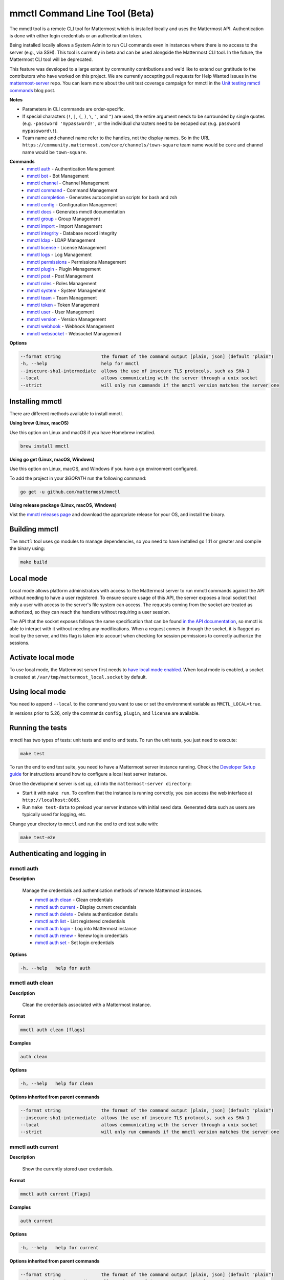 mmctl Command Line Tool (Beta)
==============================

The mmctl tool is a remote CLI tool for Mattermost which is installed locally and uses the Mattermost API. Authentication is done with either login credentials or an authentication token.

Being installed locally allows a System Admin to run CLI commands even in instances where there is no access to the server (e.g., via SSH). This tool is currently in beta and can be used alongside the Mattermost CLI tool. In the future, the Mattermost CLI tool will be deprecated.

This feature was developed to a large extent by community contributions and we'd like to extend our gratitude to the contributors who have worked on this project. We are currently accepting pull requests for Help Wanted issues in the `mattermost-server <https://github.com/mattermost/mattermost-server/issues?q=is%3Aissue+is%3Aopen+label%3A%22Help+Wanted%22+label%3AArea%2Fmmctl>`__ repo. You can learn more about the unit test coverage campaign for mmctl in the `Unit testing mmctl commands <https://mattermost.com/blog/unit-testing-mmctl-commands/>`__ blog post.

**Notes**

-  Parameters in CLI commands are order-specific.
-  If special characters (``!``, ``|``, ``(``, ``)``, ``\``, ``'``, and ``"``) are used, the entire argument needs to be surrounded by single quotes (e.g. ``-password 'mypassword!'``, or the individual characters need to be escaped out (e.g. ``password mypassword\!``).
- Team name and channel name refer to the handles, not the display names. So in the URL ``https://community.mattermost.com/core/channels/town-square`` team name would be ``core`` and channel name would be ``town-square``.

**Commands**
   - `mmctl auth`_ - Authentication Management
   - `mmctl bot`_ - Bot Management
   - `mmctl channel`_ - Channel Management
   - `mmctl command`_ - Command Management
   - `mmctl completion`_ - Generates autocompletion scripts for bash and zsh
   - `mmctl config`_ - Configuration Management
   - `mmctl docs`_ - Generates mmctl documentation
   - `mmctl group`_ - Group Management
   - `mmctl import`_ - Import Management
   - `mmctl integrity`_ - Database record integrity
   - `mmctl ldap`_ - LDAP Management
   - `mmctl license`_ - License Management
   - `mmctl logs`_ - Log Management
   - `mmctl permissions`_ - Permissions Management
   - `mmctl plugin`_ - Plugin Management
   - `mmctl post`_ - Post Management
   - `mmctl roles`_ - Roles Management
   - `mmctl system`_ - System Management
   - `mmctl team`_ - Team Management
   - `mmctl token`_ - Token Management
   - `mmctl user`_ - User Management
   - `mmctl version`_ - Version Management
   - `mmctl webhook`_ - Webhook Management
   - `mmctl websocket`_ - Websocket Management

**Options**

.. code-block:: sh

       --format string               the format of the command output [plain, json] (default "plain")
       -h, --help                    help for mmctl
       --insecure-sha1-intermediate  allows the use of insecure TLS protocols, such as SHA-1
       --local                       allows communicating with the server through a unix socket
       --strict                      will only run commands if the mmctl version matches the server one

Installing mmctl
----------------

There are different methods available to install mmctl.

**Using brew (Linux, macOS)**

Use this option on Linux and macOS if you have Homebrew installed.

.. code-block:: sh

   brew install mmctl

**Using go get (Linux, macOS, Windows)**

Use this option on Linux, macOS, and Windows if you have a ``go`` environment configured.

To add the project in your `$GOPATH` run the following command:

.. code-block:: sh

   go get -u github.com/mattermost/mmctl

**Using release package (Linux, macOS, Windows)**

Vist the `mmctl releases page <https://github.com/mattermost/mmctl/releases>`__ and download the appropriate release for your OS, and install the binary.


Building mmctl
----------------

The ``mmctl`` tool uses ``go`` modules to manage dependencies, so you need to have installed
``go`` 1.11 or greater and compile the binary using:

.. code-block:: sh

  make build

Local mode
----------

Local mode allows platform administrators with access to the Mattermost server to run mmctl commands against the API without needing to have a user registered. To ensure secure usage of this API, the server exposes a local socket that only a user with access to the server's file system can access. The requests coming from the socket are treated as authorized, so they can reach the handlers without requiring a user session.

The API that the socket exposes follows the same specification that can be found `in the API documentation <https://api.mattermost.com>`_, so mmctl is able to interact with it without needing any modifications. When a request comes in through the socket, it is flagged as local by the server, and this flag is taken into account when checking for session permissions to correctly authorize the sessions.

Activate local mode
-------------------

To use local mode, the Mattermost server first needs to `have local mode enabled <https://docs.mattermost.com/administration/config-settings.html#enable-local-mode>`_. When local mode is enabled, a socket is created at ``/var/tmp/mattermost_local.socket`` by default.

Using local mode
----------------

You need to append ``--local`` to the command you want to use or set the environment variable as ``MMCTL_LOCAL=true``.

In versions prior to 5.26, only the commands ``config``, ``plugin``, and ``license`` are available.

Running the tests
------------------

mmctl has two types of tests: unit tests and end to end tests. To run the unit tests, you just need to execute:

.. code-block:: sh

  make test

To run the end to end test suite, you need to have a Mattermost server instance running. Check the `Developer Setup guide <https://developers.mattermost.com/contribute/server/developer-setup/>`_ for instructions around how to configure a local test server instance.

Once the development server is set up, cd into the ``mattermost-server directory``:

- Start it with ``make run``. To confirm that the instance is running correctly, you can access the web interface at ``http://localhost:8065``.
- Run ``make test-data`` to preload your server instance with initial seed data. Generated data such as users are typically used for logging, etc.

Change your directory to ``mmctl`` and run the end to end test suite with:

.. code-block:: sh

  make test-e2e

Authenticating and logging in
-----------------------------

mmctl auth
^^^^^^^^^^

**Description**

  Manage the credentials and authentication methods of remote Mattermost instances.

  -  `mmctl auth clean`_ - Clean credentials
  -  `mmctl auth current`_ - Display current credentials
  -  `mmctl auth delete`_ - Delete authentication details
  -  `mmctl auth list`_ - List registered credentials
  -  `mmctl auth login`_ - Log into Mattermost instance
  -  `mmctl auth renew`_ - Renew login credentials
  -  `mmctl auth set`_ - Set login credentials

**Options**

.. code-block:: sh

  -h, --help   help for auth

mmctl auth clean
^^^^^^^^^^^^^^^^^

**Description**

  Clean the credentials associated with a Mattermost instance.

**Format**

.. code-block:: sh

   mmctl auth clean [flags]

**Examples**

.. code-block:: sh

   auth clean

**Options**

.. code-block:: sh

  -h, --help   help for clean

**Options inherited from parent commands**

.. code-block:: sh

   --format string               the format of the command output [plain, json] (default "plain")
   --insecure-sha1-intermediate  allows the use of insecure TLS protocols, such as SHA-1
   --local                       allows communicating with the server through a unix socket
   --strict                      will only run commands if the mmctl version matches the server one

mmctl auth current
^^^^^^^^^^^^^^^^^^

**Description**

  Show the currently stored user credentials.

**Format**

.. code-block:: sh

   mmctl auth current [flags]

**Examples**

.. code-block:: sh

   auth current

**Options**

.. code-block:: sh

     -h, --help   help for current

**Options inherited from parent commands**

.. code-block:: sh

   --format string               the format of the command output [plain, json] (default "plain")
   --insecure-sha1-intermediate  allows the use of insecure TLS protocols, such as SHA-1
   --local                       allows communicating with the server through a unix socket
   --strict                      will only run commands if the mmctl version matches the server one

mmctl auth delete
^^^^^^^^^^^^^^^^^

**Description**

  Delete a named credential.

**Format**

.. code-block:: sh

   mmctl auth delete [server name] [flags]

**Examples**

.. code-block:: sh

   auth delete local-server

**Options**

.. code-block:: sh

     -h, --help   help for delete

**Options inherited from parent commands**

.. code-block:: sh

   --format string               the format of the command output [plain, json] (default "plain")
   --insecure-sha1-intermediate  allows the use of insecure TLS protocols, such as SHA-1
   --local                       allows communicating with the server through a unix socket
   --strict                      will only run commands if the mmctl version matches the server one

mmctl auth list
^^^^^^^^^^^^^^^^

**Description**

  Print a list of registered credentials.

**Format**

.. code-block:: sh

   mmctl auth list [flags]

**Examples**

.. code-block:: sh

   auth list

**Options**

.. code-block:: sh

     -h, --help   help for list

**Options inherited from parent commands**

.. code-block:: sh

   --format string               the format of the command output [plain, json] (default "plain")
   --insecure-sha1-intermediate  allows the use of insecure TLS protocols, such as SHA-1
   --local                       allows communicating with the server through a unix socket
   --strict                      will only run commands if the mmctl version matches the server one

mmctl auth login
^^^^^^^^^^^^^^^^^

**Description**

  Log in to an instance and store credentials.

**Format**

.. code-block:: sh

   mmctl auth login [instance url] --name [server name] --username [username] --password [password] [flags]

**Examples**

.. code-block:: sh

  auth login https://mattermost.example.com
  auth login https://mattermost.example.com --name local-server --username sysadmin --password mysupersecret
  auth login https://mattermost.example.com --name local-server --username sysadmin --password mysupersecret --mfa-token 123456
  auth login https://mattermost.example.com --name local-server --access-token myaccesstoken

**Options**

.. code-block:: sh

  -a, --access-token string   Access token to use instead of username/password
  -h, --help                  help for login
  -m, --mfa-token string      MFA token for the credentials
  -n, --name string           Name for the credentials
  --no-activate               If present, it won't activate the credentials after login
  -p, --password string       Password for the credentials
  -u, --username string       Username for the credentials

**Options inherited from parent commands**

.. code-block:: sh

   --format string               the format of the command output [plain, json] (default "plain")
   --insecure-sha1-intermediate  allows the use of insecure TLS protocols, such as SHA-1
   --local                       allows communicating with the server through a unix socket
   --strict                      will only run commands if the mmctl version matches the server one

mmctl auth renew
^^^^^^^^^^^^^^^^^

**Description**

  Renew the credentials for a given server.

**Format**

.. code-block:: sh

   mmctl auth renew [flags]

**Examples**

.. code-block:: sh

   auth renew local-server

**Options**

.. code-block:: sh

  -a, --access-token string   Access token to use instead of username/password
  -h, --help                  help for renew
  -m, --mfa-token string      MFA token for the credentials
  -p, --password string       Password for the credentials

**Options inherited from parent commands**

.. code-block:: sh

   --format string               the format of the command output [plain, json] (default "plain")
   --insecure-sha1-intermediate  allows the use of insecure TLS protocols, such as SHA-1
   --local                       allows communicating with the server through a unix socket
   --strict                      will only run commands if the mmctl version matches the server one

mmctl auth set
^^^^^^^^^^^^^^^

**Description**

  Set credentials to use in the following commands.

**Format**

.. code-block:: sh

   mmctl auth set [server name] [flags]

**Examples**

.. code-block:: sh

   auth set local-server

**Options**

.. code-block:: sh

   -h, --help   help for set

**Options inherited from parent commands**

.. code-block:: sh

   --format string               the format of the command output [plain, json] (default "plain")
   --insecure-sha1-intermediate  allows the use of insecure TLS protocols, such as SHA-1
   --local                       allows communicating with the server through a unix socket
   --strict                      will only run commands if the mmctl version matches the server one


Authenticate to a server (e.g. >mmctl auth login https://test.mattermost.com), then enter your username and password (and MFA token if MFA is enabled on the account).

Password

.. code-block:: sh

    $ mmctl auth login https://community.mattermost.com --name community --username my-username --password mysupersecret

The ``login`` command can also work interactively, so if you leave any required flag empty, ``mmctl`` will ask you for it interactively:

.. code-block:: sh

    $ mmctl auth login https://community.mattermost.com
    Connection name: community
    Username: my-username
    Password:

MFA

To log in with MFA, use the ``--mfa-token`` flag:

.. code-block:: sh

   $ mmctl auth login https://community.mattermost.com --name community --username my-username --password mysupersecret --mfa-token 123456

Access tokens
^^^^^^^^^^^^^

You can generate and use a personal access token to authenticate with a server, instead of using username and password to log in:

.. code-block:: sh

   $ mmctl auth login https://community.mattermost.com --name community --access-token MY_ACCESS_TOKEN

Alternatively, you can log in to your Mattermost server with a username and password:

.. code-block:: sh

   $ mmctl auth login https://my-instance.example.com --name my-instance --username john.doe --password mysupersecret
   credentials for my-instance: john.doe@https://my-instance.example.com stored

We can check the currently stored credentials with:

.. code-block:: sh

    $ mmctl auth list

    | Active |        Name | Username |                     InstanceUrl |
    |--------|-------------|----------|---------------------------------|
    |      * | my-instance | john.doe | https://my-instance.example.com |


And now we can run commands normally:

.. code-block:: sh

   $ mmctl user search john.doe
   id: qykfw3t933y38k57ubct77iu9c
   username: john.doe
   nickname:
   position:
   first_name: John
   last_name: Doe
   email: john.doe@example.com
   auth_service:

Installing shell completions
^^^^^^^^^^^^^^^^^^^^^^^^^^^^

To install the shell completions for bash, add the following line to your ``~/.bashrc`` or ``~/.profile`` file:

.. code-block:: sh

  source <(mmctl completion bash)

For zsh, add the following line to your ``~/.zshrc`` file:

.. code-block:: sh

  source <(mmctl completion zsh)

mmctl bot
---------

Management of bots.

  Child Commands
    -  `mmctl bot assign`_ - Assign bot ownership
    -  `mmctl bot create`_ - Create a new bot
    -  `mmctl bot disable`_ - Disable a bot
    -  `mmctl bot enable`_ - Enable a bot
    -  `mmctl bot list`_ - List all bots
    -  `mmctl bot update`_ - Update bot configuration

**Options**

.. code-block:: sh

   -h, --help   help for bot

mmctl bot assign
^^^^^^^^^^^^^^^^^

**Description**

  Assign the ownership of a bot to another user.

**Format**

.. code-block:: sh

   mmctl bot assign [bot-username] [new-owner-username] [flags]

**Examples**

.. code-block:: sh

   bot assign testbot user2

**Options**

 .. code-block:: sh

   -h, --help              help for assign

**Options inherited from parent commands**

.. code-block:: sh

   --format string               the format of the command output [plain, json] (default "plain")
   --insecure-sha1-intermediate  allows the use of insecure TLS protocols, such as SHA-1
   --local                       allows communicating with the server through a unix socket
   --strict                      will only run commands if the mmctl version matches the server one

mmctl bot create
^^^^^^^^^^^^^^^^^

**Description**

  Create a bot.

**Format**

.. code-block:: sh

   mmctl bot create [username] [flags]

**Examples**

.. code-block:: sh

   bot create testbot

**Options**

 .. code-block:: sh

  --description string    Optional. The description text for the new bot.
  --display-name string   Optional. The display name for the new bot.
  -h, --help              help for create

**Options inherited from parent commands**

.. code-block:: sh

   --format string               the format of the command output [plain, json] (default "plain")
   --insecure-sha1-intermediate  allows the use of insecure TLS protocols, such as SHA-1
   --local                       allows communicating with the server through a unix socket
   --strict                      will only run commands if the mmctl version matches the server one

mmctl bot disable
^^^^^^^^^^^^^^^^^

**Description**

  Disable an enabled bot.

**Format**

.. code-block:: sh

   mmctl bot disable [username] [flags]

**Examples**

.. code-block:: sh

   bot disable testbot

**Options**

 .. code-block:: sh

  -h, --help              help for disable

**Options inherited from parent commands**

.. code-block:: sh

   --format string               the format of the command output [plain, json] (default "plain")
   --insecure-sha1-intermediate  allows the use of insecure TLS protocols, such as SHA-1
   --local                       allows communicating with the server through a unix socket
   --strict                      will only run commands if the mmctl version matches the server one

mmctl bot enable
^^^^^^^^^^^^^^^^^

**Description**

  Enable a disabled bot.

**Format**

.. code-block:: sh

   mmctl bot enable [username] [flags]

**Examples**

.. code-block:: sh

   bot enable testbot

**Options**

 .. code-block:: sh

  -h, --help              help for enable

**Options inherited from parent commands**

.. code-block:: sh

   --format string               the format of the command output [plain, json] (default "plain")
   --insecure-sha1-intermediate  allows the use of insecure TLS protocols, such as SHA-1
   --local                       allows communicating with the server through a unix socket
   --strict                      will only run commands if the mmctl version matches the server one

mmctl bot list
^^^^^^^^^^^^^^

**Description**

  List the bot's users.

**Format**

.. code-block:: sh

   mmctl bot list [flags]

**Examples**

.. code-block:: sh

   bot list

**Options**

 .. code-block:: sh

   --all        Optional. Show all bots (including deleleted and orphaned)
   -h, --help   help for list
   --orphaned   Optional. Only show orphaned bots

**Options inherited from parent commands**

.. code-block:: sh

   --format string               the format of the command output [plain, json] (default "plain")
   --insecure-sha1-intermediate  allows the use of insecure TLS protocols, such as SHA-1
   --local                       allows communicating with the server through a unix socket
   --strict                      will only run commands if the mmctl version matches the server one

mmctl bot update
^^^^^^^^^^^^^^^^^

**Description**

  Update bot information.

**Format**

.. code-block:: sh

   mmctl bot update [username] [flags]

**Examples**

.. code-block:: sh

   bot update testbot --username newbotusername

**Options**

 .. code-block:: sh

   --description string    Optional. The new description text for the bot
   --display-name string   Optional. The new display name for the bot
   -h, --help              help for update
   --username string       Optional. The new username for the bot

**Options inherited from parent commands**

.. code-block:: sh

   --format string               the format of the command output [plain, json] (default "plain")
   --insecure-sha1-intermediate  allows the use of insecure TLS protocols, such as SHA-1
   --local                       allows communicating with the server through a unix socket
   --strict                      will only run commands if the mmctl version matches the server one

mmctl channel
--------------

Commands for channel management.

  Child Commands
    -  `mmctl channel archive`_ - Archive a channel
    -  `mmctl channel create`_ - Create a channel
    -  `mmctl channel delete`_ - Delete a channel
    -  `mmctl channel list`_ - List all channels on specified teams
    -  `mmctl channel make_private`_ - Set a channel's type to "private"
    -  `mmctl channel modify`_ - Modify a channel's type (private/public)
    -  `mmctl channel move`_ - Move channels to the specified team
    -  `mmctl channel rename`_ - Rename a channel
    -  `mmctl channel restore`_ - (Deprecated) Restore a channel from the archive
    -  `mmctl channel search`_ - Search a channel by name
    -  `mmctl channel unarchive`_ - Unarchive a channel
    -  `mmctl channel users`_ - Manage channel users
    -  `mmctl channel users add`_ - Add a user to a channel
    -  `mmctl channel users remove`_ - Remove a user from a channel

**Options**

.. code-block:: sh

   -h, --help   help for channel

mmctl channel archive
^^^^^^^^^^^^^^^^^^^^^

**Description**

  Archive one or multiple channels along with all related information including posts from the database. Channels can be specified by ``[team]:[channel]`` (i.e., myteam:mychannel) or by channel ID.

**Format**

.. code-block:: sh

   mmctl channel archive [channels] [flags]

**Examples**

.. code-block:: sh

   channel archive myteam:mychannel

**Options**

.. code-block:: sh

   -h, --help   help for archive

**Options inherited from parent commands**

.. code-block:: sh

   --config-path string         path to the configuration directory. If "$HOME/.mmctl" exists it will take precedence over the default value (default "$XDG_CONFIG_HOME")
   --format string               the format of the command output [plain, json] (default "plain")
   --insecure-sha1-intermediate  allows the use of insecure TLS protocols, such as SHA-1
   --local                       allows communicating with the server through a unix socket
   --strict                      will only run commands if the mmctl version matches the server one

mmctl channel create
^^^^^^^^^^^^^^^^^^^^

**Description**

  Create a channel.

**Format**

.. code-block:: sh

   mmctl channel create [flags]

**Examples**

.. code-block:: sh

  channel create --team myteam --name mynewchannel --display_name "My New Channel"
  channel create --team myteam --name mynewprivatechannel --display_name "My New Private Channel" --private

**Options**

.. code-block:: sh

    --display_name string   Channel Display Name
    --header string         Channel header
    -h, --help              help for create
    --name string           Channel Name
    --private               Create a private channel
    --purpose string        Channel purpose
    --team string           Team name or ID

**Options inherited from parent commands**

.. code-block:: sh

   --config-path string          path to the configuration directory. If "$HOME/.mmctl" exists it will take precedence over the default value (default "$XDG_CONFIG_HOME")
   --format string               the format of the command output [plain, json] (default "plain")
   --insecure-sha1-intermediate  allows the use of insecure TLS protocols, such as SHA-1
   --local                       allows communicating with the server through a unix socket
   --strict                      will only run commands if the mmctl version matches the server one

mmctl channel delete
^^^^^^^^^^^^^^^^^^^^

**Description**

  Permanently delete one or multiple channels along with all related information including posts from the database.

**Format**

.. code-block:: sh

  mmctl channel delete [channels] [flags]

**Examples**

.. code-block:: sh

  channel delete myteam:mychannel

**Options**

.. code-block:: sh

  --confirm       Confirm you really want to delete the channel and a DB backup has been performed.
  -h, --help      help for delete

**Options inherited from parent commands**

.. code-block:: sh

  --config-path string           path to the configuration directory. If "$HOME/.mmctl" exists it will take precedence over the default value (default "$XDG_CONFIG_HOME")
  --format string                the format of the command output [plain, json] (default "plain")
  --insecure-sha1-intermediate   allows to use insecure TLS protocols, such as SHA-1
  --local                        allows communicating with the server through a unix socket
  --strict                       will only run commands if the mmctl version matches the server one

mmctl channel list
^^^^^^^^^^^^^^^^^^

**Description**

  List all public and archived channels on specified teams. Archived channels are appended with ``(archived)``. Private channels the user is a member of or has access to are appended with ``(private)``.

**Format**

.. code-block:: sh

   mmctl channel list [teams] [flags]

**Examples**

.. code-block:: sh

  channel list myteam

**Options**

.. code-block:: sh

  -h, --help   help for list

**Options inherited from parent commands**

.. code-block:: sh

   --config-path string          path to the configuration directory. If "$HOME/.mmctl" exists it will take precedence over the default value (default "$XDG_CONFIG_HOME")
   --format string               the format of the command output [plain, json] (default "plain")
   --insecure-sha1-intermediate  allows the use of insecure TLS protocols, such as SHA-1
   --local                       allows communicating with the server through a unix socket
   --strict                      will only run commands if the mmctl version matches the server one

mmctl channel make_private
^^^^^^^^^^^^^^^^^^^^^^^^^^

**Description**

   Set the type of a channel from public to private. Channel can be specified by ``[team]:[channel]`` (i.e., myteam:mychannel) or by channel ID.

**Format**

.. code-block:: sh

    mmctl channel make_private [channel] [flags]

**Examples**

.. code-block:: sh

    channel make_private myteam:mychannel

**Options**

.. code-block:: sh

  -h, --help   help for make_private

**Options inherited from parent commands**

.. code-block:: sh

   --config-path string          path to the configuration directory. If "$HOME/.mmctl" exists it will take precedence over the default value (default "$XDG_CONFIG_HOME")
   --format string               the format of the command output [plain, json] (default "plain")
   --insecure-sha1-intermediate  allows the use of insecure TLS protocols, such as SHA-1
   --local                       allows communicating with the server through a unix socket
   --strict                      will only run commands if the mmctl version matches the server one

mmctl channel modify
^^^^^^^^^^^^^^^^^^^^

**Description**

   Change the public/private type of a channel. Channel can be specified by ``[team]:[channel]`` (i.e., myteam:mychannel) or by channel ID.

**Format**

.. code-block:: sh

    mmctl channel modify [channel] [flags]

**Examples**

.. code-block:: sh

    channel modify myteam:mychannel --private
    channel modify channelId --public

**Options**

.. code-block:: sh

    -h, --help  help for modify
    --private   Convert the channel to a private channel
    --public    Convert the channel to a public channel

**Options inherited from parent commands**

.. code-block:: sh

   --config-path string          path to the configuration directory. If "$HOME/.mmctl" exists it will take precedence over the default value (default "$XDG_CONFIG_HOME")
   --format string               the format of the command output [plain, json] (default "plain")
   --insecure-sha1-intermediate  allows the use of insecure TLS protocols, such as SHA-1
   --local                       allows communicating with the server through a unix socket
   --strict                      will only run commands if the mmctl version matches the server one

mmctl channel move
^^^^^^^^^^^^^^^^^^^

**Description**

   Move the provided channels to the specified team. Validate that all users in the channel belong to the target team. Incoming/outgoing webhooks are moved along with the channel. Channels can be specified by ``[team]:[channel]`` (e.g., myteam:mychannel) or by channel ID.

**Format**

.. code-block:: sh

    mmctl channel move [team] [channels] [flags]

**Examples**

.. code-block:: sh

    channel move newteam oldteam:mychannel

**Options**

.. code-block:: sh

   -h, --help    help for move
   --force       Remove users that are not members of target team before moving the channel.

**Options inherited from parent commands**

.. code-block:: sh

   --config-path string          path to the configuration directory. If "$HOME/.mmctl" exists it will take precedence over the default value (default "$XDG_CONFIG_HOME")
   --format string               the format of the command output [plain, json] (default "plain")
   --insecure-sha1-intermediate  allows the use of insecure TLS protocols, such as SHA-1
   --local                       allows communicating with the server through a unix socket
   --strict                      will only run commands if the mmctl version matches the server one

mmctl channel rename
^^^^^^^^^^^^^^^^^^^^

**Description**

  Rename an existing channel.

**Format**

.. code-block:: sh

   mmctl channel rename [channel] [flags]

**Examples**

.. code-block:: sh

   channel rename myteam:oldchannel --name 'new-channel' --display_name 'New Display Name'
   channel rename myteam:oldchannel --name 'new-channel'
   channel rename myteam:oldchannel --display_name 'New Display Name'

**Options**

.. code-block:: sh

  --display_name string   Channel Display Name
  -h, --help                  help for rename
  --name string           Channel Name

**Options inherited from parent commands**

.. code-block:: sh

   --config-path string          path to the configuration directory. If "$HOME/.mmctl" exists it will take precedence over the default value (default "$XDG_CONFIG_HOME")
   --format string               the format of the command output [plain, json] (default "plain")
   --format string               the format of the command output [plain, json] (default "plain")
   --insecure-sha1-intermediate  allows the use of insecure TLS protocols, such as SHA-1
   --local                       allows communicating with the server through a unix socket
   --strict                      will only run commands if the mmctl version matches the server one

mmctl channel restore
^^^^^^^^^^^^^^^^^^^^^

Deprecated in favor of `mmctl channel unarchive`_. Not used in Mattermost Server version v5.26 and later.

**Description**

  Restore a previously deleted channel. Channels can be specified by ``[team]:[channel]`` (e.g., myteam:mychannel) or by channel ID.

**Format**

.. code-block:: sh

   mmctl channel restore [channels] [flags]

**Examples**

.. code-block:: sh

   channel restore myteam:mychannel

**Options**

.. code-block:: sh

   -h, --help   help for restore

**Options inherited from parent commands**

.. code-block:: sh

   --format string               the format of the command output [plain, json] (default "plain")
   --insecure-sha1-intermediate  allows the use of insecure TLS protocols, such as SHA-1
   --local                       allows communicating with the server through a unix socket
   --strict                      will only run commands if the mmctl version matches the server one

mmctl channel search
^^^^^^^^^^^^^^^^^^^^

**Description**

  Search a channel by channel name. Channel can be specified by team (e.g., ``--team myteam mychannel``) or by team ID.

**Format**

.. code-block:: sh

  mmctl channel search [channel]
  mmctl search --team [team] [channel] [flags]

**Examples**

.. code-block:: sh

  channel search mychannel
  channel search --team myteam mychannel

**Options**

.. code-block:: sh

  -h, --help      help for search
  --team string   team name or ID

**Options inherited from parent commands**

.. code-block:: sh

   --config-path string          path to the configuration directory. If "$HOME/.mmctl" exists it will take precedence over the default value (default "$XDG_CONFIG_HOME")
   --format string               the format of the command output [plain, json] (default "plain")
   --insecure-sha1-intermediate  allows the use of insecure TLS protocols, such as SHA-1
   --local                       allows communicating with the server through a unix socket
   --strict                      will only run commands if the mmctl version matches the server one

mmctl channel unarchive
^^^^^^^^^^^^^^^^^^^^^^^

**Description**

  Unarchive a previously archived channel. Channels can be specified by ``[team]:[channel]``. (e.g., myteam:mychannel) or by channel ID.

**Format**

.. code-block:: sh

  mmctl channel unarchive [channels] [flags]
  
**Examples**

.. code-block:: sh

  channel unarchive myteam:mychannel

**Options**

.. code-block:: sh

  -h, --help   help for unarchive

**Options inherited from parent commands**

.. code-block:: sh

  --config-path string           path to the configuration directory. If "$HOME/.mmctl" exists it will take precedence over the default value (default "$XDG_CONFIG_HOME")
  --format string                the format of the command output [plain, json] (default "plain")
  --insecure-sha1-intermediate   allows to use insecure TLS protocols, such as SHA-1
  --local                        allows communicating with the server through a unix socket
  --strict                       will only run commands if the mmctl version matches the server one

mmctl channel users
^^^^^^^^^^^^^^^^^^^

**Description**

  Manage channel users.

**Options**

.. code-block:: sh

  -h, --help   help for users
  
**Options inherited from parent commands**

.. code-block:: sh

  --config-path string           path to the configuration directory. If "$HOME/.mmctl" exists it will take precedence over the default value (default "$XDG_CONFIG_HOME")
  --format string                the format of the command output [plain, json] (default "plain")
  --insecure-sha1-intermediate   allows to use insecure TLS protocols, such as SHA-1
  --local                        allows communicating with the server through a unix socket
  --strict                       will only run commands if the mmctl version matches the server one

mmctl channel users add
^^^^^^^^^^^^^^^^^^^^^^^

**Description**

  Add one or multiple users to a channel.

**Format**

.. code-block:: sh

  mmctl channel users add [channel] [users] [flags]

**Examples**

.. code-block:: sh

  channel users add myteam:mychannel user@example.com username

**Options**

.. code-block:: sh

  -h, --help   help for add

**Options inherited from parent commands**

.. code-block:: sh

  --config-path string           path to the configuration directory. If "$HOME/.mmctl" exists it will take precedence over the default value (default "$XDG_CONFIG_HOME")
  --format string                the format of the command output [plain, json] (default "plain")
  --insecure-sha1-intermediate   allows to use insecure TLS protocols, such as SHA-1
  --local                        allows communicating with the server through a unix socket
  --strict                       will only run commands if the mmctl version matches the server one

mmctl channel users remove
^^^^^^^^^^^^^^^^^^^^^^^^^^

**Description**

  Remove one or multiple users from a channel.

**Format**

.. code-block:: sh

  mmctl channel users remove [channel] [users] [flags]

**Examples**

.. code-block:: sh

  channel users remove myteam:mychannel user@example.com username
  channel users remove myteam:mychannel --all-users

**Options**

.. code-block:: sh

  --all-users   Remove all users from the indicated channel
  -h, --help   help for remove
  
**Options inherited from parent commands**

.. code-block:: sh

  --config-path string           path to the configuration directory. If "$HOME/.mmctl" exists it will take precedence over the default value (default "$XDG_CONFIG_HOME")
  --format string                the format of the command output [plain, json] (default "plain")
  --insecure-sha1-intermediate   allows to use insecure TLS protocols, such as SHA-1
  --local                        allows communicating with the server through a unix socket
  --strict                       will only run commands if the mmctl version matches the server one

mmctl command
-------------

Management of slash commands.

  Child Commands
    -  `mmctl command archive`_ - Archive a slash command
    -  `mmctl command create`_ - Create a custom command
    -  `mmctl command delete`_ - Delete a specified slash command
    -  `mmctl command list`_ - List slash commands on specified teams
    -  `mmctl command modify`_ - Modify a slash command
    -  `mmctl command move`_ - Move a slash command to a different team
    -  `mmctl command show`_ - Show a custom slash command

**Options**

.. code-block:: sh

    -h, --help      help for command

mmctl command archive
^^^^^^^^^^^^^^^^^^^^^

**Description**

  Archive a slash command. Commands can be specified by command ID.

**Format**

.. code-block:: sh

   mmctl command archive [commandID] [flags]

**Examples**

.. code-block:: sh

  command archive commandID

**Options**

.. code-block:: sh

   -h, --help   help for archive

**Options inherited from parent commands**

.. code-block:: sh

   --format string               the format of the command output [plain, json] (default "plain")
   --insecure-sha1-intermediate  allows the use of insecure TLS protocols, such as SHA-1
   --local                       allows communicating with the server through a unix socket
   --strict                      will only run commands if the mmctl version matches the server one

mmctl command create
^^^^^^^^^^^^^^^^^^^^

**Description**

  Create a custom slash command for the specified team.

**Format**

.. code-block:: sh

   mmctl command create [team] [flags]

**Examples**

.. code-block:: sh

   command create myteam --title MyCommand --description "My Command Description" --trigger-word mycommand --url http://localhost:8000/my-slash-handler --creator myusername --response-username my-bot-username --icon http://localhost:8000/my-slash-handler-bot-icon.png --autocomplete --post

**Options**

.. code-block:: sh

   --autocomplete               Show Command in autocomplete list
   --autocompleteDesc string    Short Command Description for autocomplete list
   --autocompleteHint string    Command Arguments displayed as help in autocomplete list
   --creator string             Command Creator's Username (required)
   --description string         Command Description
   -h, --help                   help for create
   --icon string                Command Icon URL
   --post                       Use POST method for Callback URL
   --response-username string   Command Response Username
   --title string               Command Title
   --trigger-word string        Command Trigger Word (required)
   --url string                 Command Callback URL (required)

**Options inherited from parent commands**

.. code-block:: sh

   --format string               the format of the command output [plain, json] (default "plain")
   --insecure-sha1-intermediate  allows the use of insecure TLS protocols, such as SHA-1
   --local                       allows communicating with the server through a unix socket
   --strict                      will only run commands if the mmctl version matches the server one

mmctl command delete
^^^^^^^^^^^^^^^^^^^^

**Dscription**

  Delete a slash command. Commands can be specified by command ID.

**Format**

.. code-block:: sh

   mmctl command delete [flags]

**Examples**

.. code-block:: sh

  command delete commandID

**Options**

.. code-block:: sh

   -h, --help   help for delete

**Options inherited from parent commands**

.. code-block:: sh

   --format string               the format of the command output [plain, json] (default "plain")
   --insecure-sha1-intermediate  allows the use of insecure TLS protocols, such as SHA-1
   --local                       allows communicating with the server through a unix socket
   --strict                      will only run commands if the mmctl version matches the server one

mmctl command list
^^^^^^^^^^^^^^^^^^

**Description**

  List all commands on specified teams.

**Format**

.. code-block:: sh

  mmctl command list [flags]

**Examples**

.. code-block:: sh

 command list myteam

**Options**

.. code-block:: sh

   -h, --help   help for list

**Options inherited from parent commands**

.. code-block:: sh

   --format string               the format of the command output [plain, json] (default "plain")
   --insecure-sha1-intermediate  allows the use of insecure TLS protocols, such as SHA-1
   --local                       allows communicating with the server through a unix socket
   --strict                      will only run commands if the mmctl version matches the server one

mmctl command modify
^^^^^^^^^^^^^^^^^^^^

**Description**

  Modify a slash command. Commands can be specified by command ID.

**Format**

.. code-block:: sh

  mmctl command modify [commandID] [flags]

**Examples**

.. code-block:: sh

 command modify commandID --title MyModifiedCommand --description "My Modified Command Description" --trigger-word mycommand --url http://localhost:8000/my-slash-handler --creator myusername --response-username my-bot-username --icon http://localhost:8000/my-slash-handler-bot-icon.png --autocomplete --post

**Options**

.. code-block:: sh

    --autocomplete               Show Command in autocomplete list
    --autocompleteDesc string    Short Command Description for autocomplete list
    --autocompleteHint string    Command Arguments displayed as help in autocomplete list
    --creator string             Command Creator's username, email or id (required)
    --description string         Command Description
    -h, --help                   help for modify
    --icon string                Command Icon URL
    --post                       Use POST method for Callback URL
    --response-username string   Command Response Username
    --title string               Command Title
    --trigger-word string        Command Trigger Word (required)
    --url string                 Command Callback URL (required)

**Options inherited from parent commands**

.. code-block:: sh

   --format string               the format of the command output [plain, json] (default "plain")
   --insecure-sha1-intermediate  allows the use of insecure TLS protocols, such as SHA-1
   --local                       allows communicating with the server through a unix socket
   --strict                      will only run commands if the mmctl version matches the server one

mmctl command move
^^^^^^^^^^^^^^^^^^

**Description**

  Move a slash command to a different team. Commands can be specified by command ID.

**Format**

.. code-block:: sh

  mmctl command move [team] [commandID] [flags]

**Examples**

.. code-block:: sh

 command move newteam commandID

**Options**

.. code-block:: sh

   -h, --help   help for move

**Options inherited from parent commands**

.. code-block:: sh

   --format string               the format of the command output [plain, json] (default "plain")
   --insecure-sha1-intermediate  allows the use of insecure TLS protocols, such as SHA-1
   --local                       allows communicating with the server through a unix socket
   --strict                      will only run commands if the mmctl version matches the server one

mmctl command show
^^^^^^^^^^^^^^^^^^

**Description**

  Show a custom slash command. Commands can be specified by command ID. Returns command ID, team ID, trigger word, display name, and creator username.

**Format**

.. code-block:: sh

  mmctl command [commandID] [flags]

**Examples**

.. code-block:: sh

 command show commandID

**Options**

.. code-block:: sh

   -h, --help   help for show

**Options inherited from parent commands**

.. code-block:: sh

   --format string               the format of the command output [plain, json] (default "plain")
   --insecure-sha1-intermediate  allows the use of insecure TLS protocols, such as SHA-1
   --local                       allows communicating with the server through a unix socket
   --strict                      will only run commands if the mmctl version matches the server one

mmctl completion
----------------

Generates autocompletion scripts for bash and zsh.

  Child Commands
    -  `mmctl completion bash`_ - Edit the configuration settings
    -  `mmctl completion zsh`_ - Get the value of a configuration setting

**Options**

.. code-block:: sh

   -h, --help   help for completion

mmctl completion bash
^^^^^^^^^^^^^^^^^^^^^

**Description**

  Generates the bash autocompletion scripts.

  To load completion, run

.. code-block:: sh

  . <(mmctl completion bash)

  To configure your bash shell to load completions for each session, add the above line to your ``~/.bashrc``.

**Format**

.. code-block:: sh

   mmctl completion bash [flags]

**Options**

.. code-block:: sh

   -h, --help   help for bash

**Options inherited from parent commands**

.. code-block:: sh

   --format string               the format of the command output [plain, json] (default "plain")
   --insecure-sha1-intermediate  allows the use of insecure TLS protocols, such as SHA-1
   --local                       allows communicating with the server through a unix socket
   --strict                      will only run commands if the mmctl version matches the server one

mmctl completion zsh
^^^^^^^^^^^^^^^^^^^^

**Description**

  Generates the zsh autocompletion scripts.

  To load completion, run

.. code-block:: sh

  . <(mmctl completion zsh)

  To configure your zsh shell to load completions for each session, add the above line to your ``~/.zshrc``.

**Format**

.. code-block:: sh

  mmctl completion zsh [flags]

**Options**

.. code-block:: sh

   -h, --help   help for zsh

**Options inherited from parent commands**

.. code-block:: sh

   --format string               the format of the command output [plain, json] (default "plain")
   --insecure-sha1-intermediate  allows the use of insecure TLS protocols, such as SHA-1
   --local                       allows communicating with the server through a unix socket
   --strict                      will only run commands if the mmctl version matches the server one

mmctl config
------------

Configuration settings.

  Child Commands
    -  `mmctl config edit`_ - Edit the configuration settings
    -  `mmctl config get`_ - Get the value of a configuration setting
    -  `mmctl config migrate`_ - Migrate existing configuration between backends
    -  `mmctl config reload`_ - Reload the server configuration
    -  `mmctl config reset`_ - Reset the configuration
    -  `mmctl config set`_ - Set the value of a configuration
    -  `mmctl config show`_ - Write the server configuration to STDOUT
    -  `mmctl config subpath`_ - Update client asset loading to use the configured subpath

**Options**

.. code-block:: sh

   -h, --help   help for config

mmctl config edit
^^^^^^^^^^^^^^^^^

**Description**

  Open the editor defined in the EDITOR environment variable to modify the server's configuration. Once complete, save the file, then upload it to your server."

**Format**

.. code-block:: sh

   mmctl config edit [flags]

**Examples**

.. code-block:: sh

  config edit

**Options**

.. code-block:: sh

   -h, --help   help for edit

**Options inherited from parent commands**

.. code-block:: sh

   --config-path string           path to the configuration directory. If "$HOME/.mmctl" exists it will take precedence over the default value (default "$XDG_CONFIG_HOME")
   --format string                the format of the command output [plain, json] (default "plain")
   --insecure-sha1-intermediate   allows to use insecure TLS protocols, such as SHA-1
   --insecure-tls-version         allows to use TLS versions 1.0 and 1.1
   --local                        allows communicating with the server through a unix socket
   --strict                       will only run commands if the mmctl version matches the server one

mmctl config get
^^^^^^^^^^^^^^^^^

**Description**

  Get the value of a configuration setting by its name in dot notation.

**Format**

.. code-block:: sh

   mmctl config get [flags]

**Examples**

.. code-block:: sh

  config get SqlSettings.DriverName

**Options**

.. code-block:: sh

   -h, --help   help for get

**Options inherited from parent commands**

.. code-block:: sh

   --config-path string           path to the configuration directory. If "$HOME/.mmctl" exists it will take precedence over the default value (default "$XDG_CONFIG_HOME")
   --format string                the format of the command output [plain, json] (default "plain")
   --insecure-sha1-intermediate   allows to use insecure TLS protocols, such as SHA-1
   --insecure-tls-version         allows to use TLS versions 1.0 and 1.1
   --local                        allows communicating with the server through a unix socket
   --strict                       will only run commands if the mmctl version matches the server one

mmctl config migrate
^^^^^^^^^^^^^^^^^^^^

**Description**

Migrates a file-based configuration to (or from) a database-based configuration. Point the Mattermost server at the target configuration to start using it. This command only migrates the configuration data from one type to another. 

**Note:**
  
  To change the store type to use the database, a System Admin needs to set a ``MM_CONFIG`` `environment variable <https://docs.mattermost.com/administration/config-in-database.html#create-an-environment-file>`_ and restart the Mattermost server.

**Format**

.. code-block:: sh

   mmctl config migrate [from_config] [to_config] [flags]

**Examples**

.. code-block:: sh

   config migrate path/to/config.json "postgres://mmuser:mostest@localhost:5432/mattermost_test?sslmode=disable&connect_timeout=10"

**Options**

.. code-block:: sh

   -h, --help   help for migrate

**Options inherited from parent commands**

.. code-block:: sh

   --config-path string           path to the configuration directory. If "$HOME/.mmctl" exists it will take precedence over the default value (default "$XDG_CONFIG_HOME")
   --format string                the format of the command output [plain, json] (default "plain")
   --insecure-sha1-intermediate   allows to use insecure TLS protocols, such as SHA-1
   --insecure-tls-version         allows to use TLS versions 1.0 and 1.1
   --local                        allows communicating with the server through a unix socket
   --strict                       will only run commands if the mmctl version matches the server one

mmctl config reload
^^^^^^^^^^^^^^^^^^^

**Description**

Reloads the server configuration and applies new settings.

**Format**

.. code-block:: sh

   mmctl config reload [flags]

**Examples**

.. code-block:: sh

    config reload

**Options**

.. code-block:: sh

   -h, --help   help for reload

**Options inherited from parent commands**

.. code-block:: sh

   --config-path string           path to the configuration directory. If "$HOME/.mmctl" exists it will take precedence over the default value (default "$XDG_CONFIG_HOME")
   --format string                the format of the command output [plain, json] (default "plain")
   --insecure-sha1-intermediate   allows to use insecure TLS protocols, such as SHA-1
   --insecure-tls-version         allows to use TLS versions 1.0 and 1.1
   --local                        allows communicating with the server through a unix socket
   --strict                       will only run commands if the mmctl version matches the server one

mmctl config reset
^^^^^^^^^^^^^^^^^^

**Description**

 Reset the value of a configuration setting by its name in dot notation or a setting section. Accepts multiple values for array settings.

**Format**

.. code-block:: sh

   mmctl config reset [flags]

**Examples**

.. code-block:: sh

  config reset SqlSettings.DriverName LogSettings

**Options**

.. code-block:: sh

  --confirm   Confirm you really want to reset all configuration settings to its default value
  -h, --help  help for reset

**Options inherited from parent commands**

.. code-block:: sh

   --config-path string           path to the configuration directory. If "$HOME/.mmctl" exists it will take precedence over the default value (default "$XDG_CONFIG_HOME")
   --format string                the format of the command output [plain, json] (default "plain")
   --insecure-sha1-intermediate   allows to use insecure TLS protocols, such as SHA-1
   --insecure-tls-version         allows to use TLS versions 1.0 and 1.1
   --local                        allows communicating with the server through a unix socket
   --strict                       will only run commands if the mmctl version matches the server one

mmctl config set
^^^^^^^^^^^^^^^^^

**Description**

  Set the value of a config setting by its name in dot notation. Accepts multiple values for array settings.

**Format**

.. code-block:: sh

  mmctl config set [flags]

**Examples**

.. code-block:: sh

   config set SqlSettings.DriverName mysql
   config set SqlSettings.DataSourceReplicas "replica1" "replica2"

**Options**

.. code-block:: sh

   -h, --help   help for set

**Options inherited from parent commands**

.. code-block:: sh

   --config-path string           path to the configuration directory. If "$HOME/.mmctl" exists it will take precedence over the default value (default "$XDG_CONFIG_HOME")
   --format string                the format of the command output [plain, json] (default "plain")
   --insecure-sha1-intermediate   allows to use insecure TLS protocols, such as SHA-1
   --insecure-tls-version         allows to use TLS versions 1.0 and 1.1
   --local                        allows communicating with the server through a unix socket
   --strict                       will only run commands if the mmctl version matches the server one

mmctl config show
^^^^^^^^^^^^^^^^^

**Description**

  Print the server configuration and writes to STDOUT in JSON format.

**Format**

.. code-block:: sh

      mmctl config show [flags]

**Examples**

.. code-block:: sh

     config show

**Options**

.. code-block:: sh

      -h, --help   help for show

**Options inherited from parent commands**

.. code-block:: sh

   --config-path string           path to the configuration directory. If "$HOME/.mmctl" exists it will take precedence over the default value (default "$XDG_CONFIG_HOME")
   --format string                the format of the command output [plain, json] (default "plain")
   --insecure-sha1-intermediate   allows to use insecure TLS protocols, such as SHA-1
   --insecure-tls-version         allows to use TLS versions 1.0 and 1.1
   --local                        allows communicating with the server through a unix socket
   --strict                       will only run commands if the mmctl version matches the server one

mmctl config subpath
^^^^^^^^^^^^^^^^^^^^

**Description**

  Update the hard-coded production client asset paths to take into account Mattermost running on a subpath. This command needs access to the Mattermost assets directory to be able to rewrite the paths.

**Format**

.. code-block:: sh

     mmctl config subpath [flags]

**Examples**

.. code-block:: sh

   # you can rewrite the assets to use a subpath
   mmctl config subpath --assets-dir /opt/mattermost/client --path /mattermost

   # the subpath can have multiple steps
   mmctl config subpath --assets-dir /opt/mattermost/client --path /my/custom/subpath

   # or you can fallback to the root path passing /
   mmctl config subpath --assets-dir /opt/mattermost/client --path /

**Options**

.. code-block:: sh

    -a, --assets-dir string   directory of the Mattermost assets in the local filesystem
    -h, --help                help for subpath
    -p, --path string         path to update the assets with

**Options inherited from parent commands**

.. code-block:: sh

   --config-path string           path to the configuration directory. If "$HOME/.mmctl" exists it will take precedence over the default value (default "$XDG_CONFIG_HOME")
   --format string                the format of the command output [plain, json] (default "plain")
   --insecure-sha1-intermediate   allows to use insecure TLS protocols, such as SHA-1
   --insecure-tls-version         allows to use TLS versions 1.0 and 1.1
   --local                        allows communicating with the server through a unix socket
   --strict                       will only run commands if the mmctl version matches the server one

mmctl docs
----------

**Description**

  Generates mmctl documentation.

**Format**

.. code-block:: sh

      mmctl docs [flags]

**Options**

.. code-block:: sh

    -d, --directory string   The directory where the docs would be generated in. (default "docs")
    -h, --help               help for docs

**Options inherited from parent commands**

.. code-block:: sh

   --config-path string           path to the configuration directory. If "$HOME/.mmctl" exists it will take precedence over the default value (default "$XDG_CONFIG_HOME")
   --format string                the format of the command output [plain, json] (default "plain")
   --insecure-sha1-intermediate   allows to use insecure TLS protocols, such as SHA-1
   --insecure-tls-version         allows to use TLS versions 1.0 and 1.1
   --local                        allows communicating with the server through a unix socket
   --strict                       will only run commands if the mmctl version matches the server one

mmctl group
-----------

Management of groups (channel and teams).

Child Commands
  -  `mmctl group channel`_ - Manage channel groups
  -  `mmctl group list-ldap`_ - List LDAP groups
  -  `mmctl group team`_ - Manage team groups

mmctl group channel
--------------------

Management of channel groups

Child Commands
  -  `mmctl group channel disable`_ - Disable group channel constrains
  -  `mmctl group channel enable`_ - Enable group channel constrains
  -  `mmctl group channel list`_ - List channel groups
  -  `mmctl group channel status`_ - Check group status

**Options**

.. code-block:: sh

      -h, --help   help for group

mmctl group channel disable
^^^^^^^^^^^^^^^^^^^^^^^^^^^

**Description**

  Disable group constrains in the specified channel.

**Format**

.. code-block:: sh

    mmctl group channel disable [team]:[channel] [flags]

**Examples**

.. code-block:: sh

    group channel disable myteam:mychannel

**Options**

.. code-block:: sh

    -h, --help   help for disable

**Options inherited from parent commands**

.. code-block:: sh

   --config-path string           path to the configuration directory. If "$HOME/.mmctl" exists it will take precedence over the default value (default "$XDG_CONFIG_HOME")
   --format string                the format of the command output [plain, json] (default "plain")
   --insecure-sha1-intermediate   allows to use insecure TLS protocols, such as SHA-1
   --insecure-tls-version         allows to use TLS versions 1.0 and 1.1
   --local                        allows communicating with the server through a unix socket
   --strict                       will only run commands if the mmctl version matches the server one

mmctl group channel enable
^^^^^^^^^^^^^^^^^^^^^^^^^^

**Description**

  Enable group constrains in the specified channel.

**Format**

.. code-block:: sh

   mmctl group channel enable [team]:[channel] [flags]

**Examples**

.. code-block:: sh

    group channel enable myteam:mychannel

**Options**

.. code-block:: sh

    -h, --help   help for enable

**Options inherited from parent commands**

.. code-block:: sh

   --config-path string           path to the configuration directory. If "$HOME/.mmctl" exists it will take precedence over the default value (default "$XDG_CONFIG_HOME")
   --format string                the format of the command output [plain, json] (default "plain")
   --insecure-sha1-intermediate   allows to use insecure TLS protocols, such as SHA-1
   --insecure-tls-version         allows to use TLS versions 1.0 and 1.1
   --local                        allows communicating with the server through a unix socket
   --strict                       will only run commands if the mmctl version matches the server one

mmctl group channel list
^^^^^^^^^^^^^^^^^^^^^^^^^

**Description**

  List the groups associated with a channel.

**Format**

.. code-block:: sh

   mmctl group channel list [team]:[channel] [flags]

**Examples**

.. code-block:: sh

  group channel list myteam:mychannel

**Options**

.. code-block:: sh

    -h, --help   help for list

**Options inherited from parent commands**

.. code-block:: sh

   --config-path string           path to the configuration directory. If "$HOME/.mmctl" exists it will take precedence over the default value (default "$XDG_CONFIG_HOME")
   --format string                the format of the command output [plain, json] (default "plain")
   --insecure-sha1-intermediate   allows to use insecure TLS protocols, such as SHA-1
   --insecure-tls-version         allows to use TLS versions 1.0 and 1.1
   --local                        allows communicating with the server through a unix socket
   --strict                       will only run commands if the mmctl version matches the server one

mmctl group channel status
^^^^^^^^^^^^^^^^^^^^^^^^^^

**Description**

  Show the group constrain status for the specified channel.

**Format**

.. code-block:: sh

     mmctl group channel status [team]:[channel] [flags]

**Examples**

.. code-block:: sh

     group channel status myteam:mychannel

**Options**

.. code-block:: sh

    -h, --help   help for status

**Options inherited from parent commands**

.. code-block:: sh

   --config-path string           path to the configuration directory. If "$HOME/.mmctl" exists it will take precedence over the default value (default "$XDG_CONFIG_HOME")
   --format string                the format of the command output [plain, json] (default "plain")
   --insecure-sha1-intermediate   allows to use insecure TLS protocols, such as SHA-1
   --insecure-tls-version         allows to use TLS versions 1.0 and 1.1
   --local                        allows communicating with the server through a unix socket
   --strict                       will only run commands if the mmctl version matches the server one

mmctl group list-ldap
^^^^^^^^^^^^^^^^^^^^^

**Description**

  List LDAP groups.

**Format**

.. code-block:: sh

   mmctl group list-ldap [flags]

**Examples**

.. code-block:: sh

   group list-ldap

**Options**

.. code-block:: sh

    -h, --help   help for list-ldap

**Options inherited from parent commands**

.. code-block:: sh

   --config-path string           path to the configuration directory. If "$HOME/.mmctl" exists it will take precedence over the default value (default "$XDG_CONFIG_HOME")
   --format string                the format of the command output [plain, json] (default "plain")
   --insecure-sha1-intermediate   allows to use insecure TLS protocols, such as SHA-1
   --insecure-tls-version         allows to use TLS versions 1.0 and 1.1
   --local                        allows communicating with the server through a unix socket
   --strict                       will only run commands if the mmctl version matches the server one

mmctl group team
----------------

Management of team groups.

Child Commands
  -  `mmctl group team disable`_ - Disable group team constrains
  -  `mmctl group team enable`_ - Enable group team constrains
  -  `mmctl group team list`_ - List team groups
  -  `mmctl group team status`_ - Check group constrain status

**Options**

.. code-block:: sh

      -h, --help   help for group

mmctl group team disable
^^^^^^^^^^^^^^^^^^^^^^^^^

**Description**

 Disable group constrains in the specified team.

**Format**

.. code-block:: sh

    mmctl group team disable [team] [flags]

**Examples**

.. code-block:: sh

    group team disable myteam

**Options**

.. code-block:: sh

    -h, --help   help for disable

**Options inherited from parent commands**

.. code-block:: sh

   --config-path string           path to the configuration directory. If "$HOME/.mmctl" exists it will take precedence over the default value (default "$XDG_CONFIG_HOME")
   --format string                the format of the command output [plain, json] (default "plain")
   --insecure-sha1-intermediate   allows to use insecure TLS protocols, such as SHA-1
   --insecure-tls-version         allows to use TLS versions 1.0 and 1.1
   --local                        allows communicating with the server through a unix socket
   --strict                       will only run commands if the mmctl version matches the server one

mmctl group team enable
^^^^^^^^^^^^^^^^^^^^^^^^

**Description**

  Enable group constrains in the specified team.

**Format**

.. code-block:: sh

   mmctl group team enable [team] [flags]

**Examples**

.. code-block:: sh

    group team enable myteam

**Options**

.. code-block:: sh

    -h, --help   help for enable

**Options inherited from parent commands**

.. code-block:: sh

   --config-path string           path to the configuration directory. If "$HOME/.mmctl" exists it will take precedence over the default value (default "$XDG_CONFIG_HOME")
   --format string                the format of the command output [plain, json] (default "plain")
   --insecure-sha1-intermediate   allows to use insecure TLS protocols, such as SHA-1
   --insecure-tls-version         allows to use TLS versions 1.0 and 1.1
   --local                        allows communicating with the server through a unix socket
   --strict                       will only run commands if the mmctl version matches the server one

mmctl group team list
^^^^^^^^^^^^^^^^^^^^^^

**Description**

 List the groups associated with a team.

**Format**

.. code-block:: sh

   mmctl group team list [team] [flags]

**Examples**

.. code-block:: sh

  group team list myteam

**Options**

.. code-block:: sh

    -h, --help   help for list

**Options inherited from parent commands**

.. code-block:: sh

   --config-path string           path to the configuration directory. If "$HOME/.mmctl" exists it will take precedence over the default value (default "$XDG_CONFIG_HOME")
   --format string                the format of the command output [plain, json] (default "plain")
   --insecure-sha1-intermediate   allows to use insecure TLS protocols, such as SHA-1
   --insecure-tls-version         allows to use TLS versions 1.0 and 1.1
   --local                        allows communicating with the server through a unix socket
   --strict                       will only run commands if the mmctl version matches the server one

mmctl group team status
^^^^^^^^^^^^^^^^^^^^^^^

**Description**

 Show the group constrain status for the specified team.

**Format**

.. code-block:: sh

     mmctl group team status [team] [flags]

**Examples**

.. code-block:: sh

     group channel status myteam

**Options**

.. code-block:: sh

    -h, --help   help for status

**Options inherited from parent commands**

.. code-block:: sh

   --config-path string           path to the configuration directory. If "$HOME/.mmctl" exists it will take precedence over the default value (default "$XDG_CONFIG_HOME")
   --format string                the format of the command output [plain, json] (default "plain")
   --insecure-sha1-intermediate   allows to use insecure TLS protocols, such as SHA-1
   --insecure-tls-version         allows to use TLS versions 1.0 and 1.1
   --local                        allows communicating with the server through a unix socket
   --strict                       will only run commands if the mmctl version matches the server one
   
mmctl import
------------

**Description**

Manage imports.

.. note::
  This command and its child commands are available in Mattermost Cloud. They will be available in Mattermost Server v5.33 on March 16, 2021.

Child Commands
  -  `mmctl import job`_ - List and show import jobs
  -  `mmctl import job list`_ - List import jobs
  -  `mmctl import job show`_ - Show import job
  -  `mmctl import list`_ - List all import files
  -  `mmctl import list available`_ - List available import files
  -  `mmctl import list incomplete`_ - List incomplete import files uploads
  -  `mmctl import process`_ - Start an import job
  -  `mmctl import upload`_ - Upload import files

**Options**

.. code-block:: sh

   -h, --help   help for import

mmctl import job
^^^^^^^^^^^^^^^^

**Description**

 List and show import jobs.

**Format**

.. code-block:: sh

     TBD

**Examples**

.. code-block:: sh

     TBD

**Options**

.. code-block:: sh

    -h, --help   help for status

**Options inherited from parent commands**

.. code-block:: sh

   --config-path string           path to the configuration directory. If "$HOME/.mmctl" exists it will take precedence over the default value (default "$XDG_CONFIG_HOME")
   --format string                the format of the command output [plain, json] (default "plain")
   --insecure-sha1-intermediate   allows to use insecure TLS protocols, such as SHA-1
   --insecure-tls-version         allows to use TLS versions 1.0 and 1.1
   --local                        allows communicating with the server through a unix socket
   --strict                       will only run commands if the mmctl version matches the server one

mmctl import job list
^^^^^^^^^^^^^^^^^^^^^

**Description**

 List import jobs

**Format**

.. code-block:: sh

     mmctl import job list [flags]

**Examples**

.. code-block:: sh

     import job list

**Options**

.. code-block:: sh

    --all            Fetch all import jobs. --page flag will be ignore if provided
    -h, --help       help for list
    --page int       Page number to fetch for the list of import jobs
    --per-page int   Number of import jobs to be fetched (default 200)

**Options inherited from parent commands**

.. code-block:: sh

    --config-path string           path to the configuration directory. If "$HOME/.mmctl" exists it will take precedence over the default value (default "$XDG_CONFIG_HOME")
    --format string                the format of the command output [plain, json] (default "plain")
    --insecure-sha1-intermediate   allows to use insecure TLS protocols, such as SHA-1
    --insecure-tls-version         allows to use TLS versions 1.0 and 1.1
    --local                        allows communicating with the server through a unix socket
    --strict                       will only run commands if the mmctl version matches the server one 

mmctl import job show
^^^^^^^^^^^^^^^^^^^^^

**Description**

 Show import job.

**Format**

.. code-block:: sh

     mmctl import job show [importJobID] [flags] 

**Examples**

.. code-block:: sh

     import job show

**Options**

.. code-block:: sh

    -h, --help   help for status

**Options inherited from parent commands**

.. code-block:: sh

   --config-path string           path to the configuration directory. If "$HOME/.mmctl" exists it will take precedence over the default value (default "$XDG_CONFIG_HOME")
   --format string                the format of the command output [plain, json] (default "plain")
   --insecure-sha1-intermediate   allows to use insecure TLS protocols, such as SHA-1
   --insecure-tls-version         allows to use TLS versions 1.0 and 1.1
   --local                        allows communicating with the server through a unix socket
   --strict                       will only run commands if the mmctl version matches the server one

mmctl import list
^^^^^^^^^^^^^^^^^

**Description**

 List all import files.

**Format**

.. code-block:: sh

     TBD 

**Examples**

.. code-block:: sh

     TBD

**Options**

.. code-block:: sh

    -h, --help   help for status

**Options inherited from parent commands**

.. code-block:: sh

   --config-path string           path to the configuration directory. If "$HOME/.mmctl" exists it will take precedence over the default value (default "$XDG_CONFIG_HOME")
   --format string                the format of the command output [plain, json] (default "plain")
   --insecure-sha1-intermediate   allows to use insecure TLS protocols, such as SHA-1
   --insecure-tls-version         allows to use TLS versions 1.0 and 1.1
   --local                        allows communicating with the server through a unix socket
   --strict                       will only run commands if the mmctl version matches the server one 

mmctl import list available
^^^^^^^^^^^^^^^^^^^^^^^^^^^

**Description**

 List available import files.

**Format**

.. code-block:: sh

     mmctl import list available [flags] 

**Examples**

.. code-block:: sh

     import list available

**Options**

.. code-block:: sh

    -h, --help   help for status

**Options inherited from parent commands**

.. code-block:: sh

   --config-path string           path to the configuration directory. If "$HOME/.mmctl" exists it will take precedence over the default value (default "$XDG_CONFIG_HOME")
   --format string                the format of the command output [plain, json] (default "plain")
   --insecure-sha1-intermediate   allows to use insecure TLS protocols, such as SHA-1
   --insecure-tls-version         allows to use TLS versions 1.0 and 1.1
   --local                        allows communicating with the server through a unix socket
   --strict                       will only run commands if the mmctl version matches the server one 

mmctl import list incomplete
^^^^^^^^^^^^^^^^^^^^^^^^^^^^

**Description**

 List incomplete import files uploads.

**Format**

.. code-block:: sh

     mmctl import list incomplete [flags]

**Examples**

.. code-block:: sh

     import list incomplete

**Options**

.. code-block:: sh

    -h, --help   help for status

**Options inherited from parent commands**

.. code-block:: sh

   --config-path string           path to the configuration directory. If "$HOME/.mmctl" exists it will take precedence over the default value (default "$XDG_CONFIG_HOME")
   --format string                the format of the command output [plain, json] (default "plain")
   --insecure-sha1-intermediate   allows to use insecure TLS protocols, such as SHA-1
   --insecure-tls-version         allows to use TLS versions 1.0 and 1.1
   --local                        allows communicating with the server through a unix socket
   --strict                       will only run commands if the mmctl version matches the server one 

mmctl import process
^^^^^^^^^^^^^^^^^^^^

**Description**

 Start an import job.

**Format**

.. code-block:: sh

     mmctl import process [importname] [flags] 

**Examples**

.. code-block:: sh

     import process 35uy6cwrqfnhdx3genrhqqznxc_import.zip

**Options**

.. code-block:: sh

    -h, --help   help for status

**Options inherited from parent commands**

.. code-block:: sh

   --config-path string           path to the configuration directory. If "$HOME/.mmctl" exists it will take precedence over the default value (default "$XDG_CONFIG_HOME")
   --format string                the format of the command output [plain, json] (default "plain")
   --insecure-sha1-intermediate   allows to use insecure TLS protocols, such as SHA-1
   --insecure-tls-version         allows to use TLS versions 1.0 and 1.1
   --local                        allows communicating with the server through a unix socket
   --strict                       will only run commands if the mmctl version matches the server one 

mmctl import upload
^^^^^^^^^^^^^^^^^^^

**Description**

 Upload import files.

**Format**

.. code-block:: sh

     mmctl import upload [filepath] [flags] 

**Examples**

.. code-block:: sh

     import upload import_file.zip

**Options**

.. code-block:: sh

    -h, --help        help for upload
    --resume          Set to true to resume an incomplete import upload.
    --upload string   The ID of the import upload to resume.

**Options inherited from parent commands**

.. code-block:: sh

  --config-path string           path to the configuration directory. If "$HOME/.mmctl" exists it will take precedence over the default value (default "$XDG_CONFIG_HOME")
   --format string                the format of the command output [plain, json] (default "plain")
   --insecure-sha1-intermediate   allows to use insecure TLS protocols, such as SHA-1
   --insecure-tls-version         allows to use TLS versions 1.0 and 1.1
   --local                        allows communicating with the server through a unix socket
   --strict                       will only run commands if the mmctl version matches the server one 

mmctl integrity
---------------

**Description**

  Perform a relational integrity check which returns information about any orphaned record found. 
  
  **Note:**
  
  This command can only be run using local mode.

**Format**

.. code-block:: sh

    mmctl integrity [flags]

**Options**

.. code-block:: sh

   --confirm       Confirm you really want to run a complete integrity check that may temporarily harm system performance
   -h, --help      help for integrity
   -v, --verbose   Show detailed information on integrity check results

**Options inherited from parent commands**

.. code-block:: sh

   --config-path string           path to the configuration directory. If "$HOME/.mmctl" exists it will take precedence over the default value (default "$XDG_CONFIG_HOME")
   --format string                the format of the command output [plain, json] (default "plain")
   --insecure-sha1-intermediate   allows to use insecure TLS protocols, such as SHA-1
   --insecure-tls-version         allows to use TLS versions 1.0 and 1.1
   --local                        allows communicating with the server through a unix socket
   --strict                       will only run commands if the mmctl version matches the server one

mmctl ldap
----------

LDAP-related utilities.

Child Commands
  -  `mmctl ldap sync`_ - Sync all LDAP users and groups

**Options**

.. code-block:: sh

    -h, --help   help for ldap

mmctl ldap sync
^^^^^^^^^^^^^^^

**Description**

  Synchronize all LDAP users and groups now.

**Format**

.. code-block:: sh

   mmctl ldap sync [flags]

**Examples**

.. code-block:: sh

    ldap sync

**Options**

.. code-block:: sh

    -h, --help   help for sync

**Options inherited from parent commands**

.. code-block:: sh

   --config-path string           path to the configuration directory. If "$HOME/.mmctl" exists it will take precedence over the default value (default "$XDG_CONFIG_HOME")
   --format string                the format of the command output [plain, json] (default "plain")
   --insecure-sha1-intermediate   allows to use insecure TLS protocols, such as SHA-1
   --insecure-tls-version         allows to use TLS versions 1.0 and 1.1
   --local                        allows communicating with the server through a unix socket
   --strict                       will only run commands if the mmctl version matches the server one

mmctl license
-------------

Licensing management commands.

Child Commands
  -  `mmctl license remove`_ - Remove the current license
  -  `mmctl license upload`_ - Upload a new license

**Options**

.. code-block:: sh

  -h, --help   help for license

mmctl license remove
^^^^^^^^^^^^^^^^^^^^

**Description**

  Remove the current license and use Mattermost in Team Edition.

**Format**

.. code-block:: sh

     mmctl license remove [flags]

**Examples**

.. code-block:: sh

    license remove

**Options**

.. code-block:: sh

    -h, --help   help for remove

**Options inherited from parent commands**

.. code-block:: sh

   --config-path string           path to the configuration directory. If "$HOME/.mmctl" exists it will take precedence over the default value (default "$XDG_CONFIG_HOME")
   --format string                the format of the command output [plain, json] (default "plain")
   --insecure-sha1-intermediate   allows to use insecure TLS protocols, such as SHA-1
   --insecure-tls-version         allows to use TLS versions 1.0 and 1.1
   --local                        allows communicating with the server through a unix socket
   --strict                       will only run commands if the mmctl version matches the server one

mmctl license upload
^^^^^^^^^^^^^^^^^^^^

**Description**

  Upload a license. Replaces current license.

**Format**

.. code-block:: sh

    mmctl license upload [license] [flags]

**Examples**

.. code-block:: sh

   license upload /path/to/license/mylicensefile.mattermost-license

**Options**

.. code-block:: sh

    -h, --help   help for upload

**Options inherited from parent commands**

.. code-block:: sh

   --config-path string           path to the configuration directory. If "$HOME/.mmctl" exists it will take precedence over the default value (default "$XDG_CONFIG_HOME")
   --format string                the format of the command output [plain, json] (default "plain")
   --insecure-sha1-intermediate   allows to use insecure TLS protocols, such as SHA-1
   --insecure-tls-version         allows to use TLS versions 1.0 and 1.1
   --local                        allows communicating with the server through a unix socket
   --strict                       will only run commands if the mmctl version matches the server one

mmctl logs
----------

**Description**

  Display logs in a human-readable format.

**Format**

.. code-block:: sh

    mmctl logs [flags]

**Options**

.. code-block:: sh

    -h, --help         help for logs
    -l, --logrus       Use logrus for formatting
    -n, --number int   Number of log lines to retrieve (default 200)

**Options inherited from parent commands**

.. code-block:: sh

   --format string               the format of the command output [plain, json] (default "plain")
   --insecure-sha1-intermediate  allows the use of insecure TLS protocols, such as SHA-1
   --local                       allows communicating with the server through a unix socket
   --strict                      will only run commands if the mmctl version matches the server one

mmctl permissions
-----------------

Management of permissions and roles.

Child Commands
  -  `mmctl permissions add`_ - Add permissions to a role
  -  `mmctl permissions remove`_ - Remove permissions from a role
  -  `mmctl permissions reset`_ - Reset default permissions for a role
  -  `mmctl permissions role assign`_ - Assign users to role
  -  `mmctl permissions show`_ - Show the role information
  -  `mmctl permissions role unassign`_ - Unassign users from a role

**Options**

.. code-block:: sh

  -h, --help   help for permissions

mmctl permissions add
^^^^^^^^^^^^^^^^^^^^^

**Description**

  Add one or more permissions to an existing role (only available in E10 and E20).

**Format**

.. code-block:: sh

    mmctl permissions add [role_name] [permission...] [flags]

**Examples**

.. code-block:: sh

    permissions add system_user list_open_teams

**Options**

.. code-block:: sh

   -h, --help   help for add

**Options inherited from parent commands**

.. code-block:: sh

   --format string               the format of the command output [plain, json] (default "plain")
   --insecure-sha1-intermediate  allows the use of insecure TLS protocols, such as SHA-1
   --local                       allows communicating with the server through a unix socket
   --strict                      will only run commands if the mmctl version matches the server one

mmctl permissions remove
^^^^^^^^^^^^^^^^^^^^^^^^

**Description**

  Remove one or more permissions from an existing role (available in Enterprise Edition E10 and E20).

**Format**

.. code-block:: sh

      mmctl permissions remove [role_name] [permission...] [flags]

**Examples**

.. code-block:: sh

      permissions remove system_user list_open_teams

**Options**

.. code-block:: sh

     -h, --help   help for remove

**Options inherited from parent commands**

.. code-block:: sh

   --format string               the format of the command output [plain, json] (default "plain")
   --insecure-sha1-intermediate  allows the use of insecure TLS protocols, such as SHA-1
   --local                       allows communicating with the server through a unix socket
   --strict                      will only run commands if the mmctl version matches the server one

mmctl permissions reset
^^^^^^^^^^^^^^^^^^^^^^^

**Description**

Reset the given role's permissions to the default settings and overwrite custom settings (available in Enterprise Edition E10 and E20).

**Format**

.. code-block:: sh

  mmctl permissions reset [role_name] [flags]

**Examples**

.. code-block:: sh

    # Reset the permissions of the 'system_read_only_admin' role.
    $ mmctl permissions reset system_read_only_admin

**Options**

.. code-block:: sh

  -h, --help   help for reset

**Options inherited from parent commands**

.. code-block:: sh

      --config-path string           path to the configuration directory. If "$HOME/.mmctl" exists it will take precedence over the default value (default "$XDG_CONFIG_HOME")
      --format string                the format of the command output [plain, json] (default "plain")
      --insecure-sha1-intermediate   allows to use insecure TLS protocols, such as SHA-1
      --local                        allows communicating with the server through a unix socket
      --strict                       will only run commands if the mmctl version matches the server one

mmctl permissions role assign
^^^^^^^^^^^^^^^^^^^^^^^^^^^^^

**Description**

Assign users to a role by username (available in Enterprise Edition E10 and E20).

**Format**

.. code-block:: sh

  mmctl permissions role assign [role_name] [username...] [flags]

**Examples**

.. code-block:: sh

    # Assign users with usernames 'john.doe' and 'jane.doe' to the role named 'system_admin'.
    permissions assign system_admin john.doe jane.doe
    
    # Examples using other system roles
    permissions assign system_manager john.doe jane.doe
    permissions assign system_user_manager john.doe jane.doe
    permissions assign system_read_only_admin john.doe jane.doe

**Options**

.. code-block:: sh

  -h, --help   help for assign

**Options inherited from parent commands**

.. code-block:: sh

      --config-path string           path to the configuration directory. If "$HOME/.mmctl" exists it will take precedence over the default value (default "$XDG_CONFIG_HOME")
      --format string                the format of the command output [plain, json] (default "plain")
      --insecure-sha1-intermediate   allows to use insecure TLS protocols, such as SHA-1
      --local                        allows communicating with the server through a unix socket
      --strict                       will only run commands if the mmctl version matches the server one

mmctl permissions show
^^^^^^^^^^^^^^^^^^^^^^^

**Description**

  Show all the information about a role.

**Format**

.. code-block:: sh

   mmctl permissions show [role_name] [flags]

**Examples**

.. code-block:: sh

   permissions show system_user

**Options**

.. code-block:: sh

   -h, --help   help for show

**Options inherited from parent commands**

.. code-block:: sh

   --format string               the format of the command output [plain, json] (default "plain")
   --insecure-sha1-intermediate  allows the use of insecure TLS protocols, such as SHA-1
   --local                       allows communicating with the server through a unix socket
   --strict                      will only run commands if the mmctl version matches the server one

mmctl permissions role unassign
^^^^^^^^^^^^^^^^^^^^^^^^^^^^^^^

**Description**

  Unassign users from a role by username (only available in Enterprise Edition E10 and E20).

**Format**

.. code-block:: sh

  mmctl permissions role unassign [role_name] [username...] [flags]

**Examples**

.. code-block:: sh

    # Unassign users with usernames 'john.doe' and 'jane.doe' from the role named 'system_admin'.
    permissions unassign system_admin john.doe jane.doe

    # Examples using other system roles
    permissions unassign system_manager john.doe jane.doe
    permissions unassign system_user_manager john.doe jane.doe
    permissions unassign system_read_only_admin john.doe jane.doe

**Options**

.. code-block:: sh

  -h, --help   help for unassign

**Options inherited from parent commands**

.. code-block:: sh

      --config-path string           path to the configuration directory. If "$HOME/.mmctl" exists it will take precedence over the default value (default "$XDG_CONFIG_HOME")
      --format string                the format of the command output [plain, json] (default "plain")
      --insecure-sha1-intermediate   allows to use insecure TLS protocols, such as SHA-1
      --local                        allows communicating with the server through a unix socket
      --strict                       will only run commands if the mmctl version matches the server one

mmctl plugin
-------------

Management of plugins.

Child Commands
  -  `mmctl plugin add`_ - Add plugins
  -  `mmctl plugin delete`_ - Remove plugins
  -  `mmctl plugin disable`_ - Disable plugins
  -  `mmctl plugin enable`_ - Enable plugins
  -  `mmctl plugin install-url`_ - Install plugin from URL
  -  `mmctl plugin list`_ - List plugins
  -  `mmctl plugin marketplace`_ - Management of Plugin Marketplace plugins
  -  `mmctl plugin marketplace install`_ - Install a plugin from the Plugin Marketplace
  -  `mmctl plugin marketplace list`_ - List Plugin Marketplace plugins

**Options**

.. code-block:: sh

   -h, --help   help for plugin

mmctl plugin add
^^^^^^^^^^^^^^^^^

**Description**

  Add plugins to your Mattermost server.

**Format**

.. code-block:: sh

    mmctl plugin add [plugins] [flags]

**Examples**

.. code-block:: sh

    plugin add hovercardexample.tar.gz pluginexample.tar.gz

**Options**

.. code-block:: sh

   -h, --help   help for add

**Options inherited from parent commands**

.. code-block:: sh

   --format string               the format of the command output [plain, json] (default "plain")
   --insecure-sha1-intermediate  allows the use of insecure TLS protocols, such as SHA-1
   --local                       allows communicating with the server through a unix socket
   --strict                      will only run commands if the mmctl version matches the server one

mmctl plugin delete
^^^^^^^^^^^^^^^^^^^^

**Description**

  Delete previously uploaded plugins from your Mattermost server.

**Format**

.. code-block:: sh

  mmctl plugin delete [plugins] [flags]

**Examples**

.. code-block:: sh

  plugin delete hovercardexample pluginexample

**Options**

.. code-block:: sh

   -h, --help   help for delete

**Options inherited from parent commands**

.. code-block:: sh

   --format string               the format of the command output [plain, json] (default "plain")
   --insecure-sha1-intermediate  allows the use of insecure TLS protocols, such as SHA-1
   --local                       allows communicating with the server through a unix socket
   --strict                      will only run commands if the mmctl version matches the server one

mmctl plugin disable
^^^^^^^^^^^^^^^^^^^^^

**Description**

  Disable plugins. Disabled plugins are immediately removed from the user interface and logged out of all sessions.

**Format**

.. code-block:: sh

    mmctl plugin disable [plugins] [flags]

**Examples**

.. code-block:: sh

    plugin disable hovercardexample pluginexample

**Options**

.. code-block:: sh

    -h, --help   help for disable

**Options inherited from parent commands**

.. code-block:: sh

   --format string               the format of the command output [plain, json] (default "plain")
   --insecure-sha1-intermediate  allows the use of insecure TLS protocols, such as SHA-1
   --local                       allows communicating with the server through a unix socket
   --strict                      will only run commands if the mmctl version matches the server one

mmctl plugin enable
^^^^^^^^^^^^^^^^^^^^

**Description**

  Enable plugins for use on your Mattermost server.

**Format**

.. code-block:: sh

    mmctl plugin enable [plugins] [flags]

**Examples**

.. code-block:: sh

    plugin enable hovercardexample pluginexample

**Options**

.. code-block:: sh

    -h, --help   help for enable

**Options inherited from parent commands**

.. code-block:: sh

   --format string               the format of the command output [plain, json] (default "plain")
   --insecure-sha1-intermediate  allows the use of insecure TLS protocols, such as SHA-1
   --local                       allows communicating with the server through a unix socket
   --strict                      will only run commands if the mmctl version matches the server one
   
mmctl plugin install-url
^^^^^^^^^^^^^^^^^^^^^^^^

**Description**

  Supply one or multiple URLs to plugins compressed in a ``.tar.gz`` file. Plugins must be enabled in the server's config settings.

**Format**

.. code-block:: sh

    mmctl plugin install-url <url>... [flags]

**Examples**

.. code-block:: sh

    # You can install one plugin
    $ mmctl plugin install-url https://example.com/mattermost-plugin.tar.gz

    # Or install multiple in one go
    $ mmctl plugin install-url https://example.com/mattermost-plugin-one.tar.gz https://example.com/mattermost-plugin-two.tar.gz

**Options**

.. code-block:: sh

   -f, --force   overwrite a previously installed plugin with the same ID, if any
   -h, --help    help for install-url

**Options inherited from parent commands**

.. code-block:: sh

   --format string               the format of the command output [plain, json] (default "plain")
   --insecure-sha1-intermediate  allows the use of insecure TLS protocols, such as SHA-1
   --local                       allows communicating with the server through a unix socket
   --strict                      will only run commands if the mmctl version matches the server one

mmctl plugin list
^^^^^^^^^^^^^^^^^^

**Description**

  List all active and inactive plugins installed on your Mattermost server.

**Format**

.. code-block:: sh

    mmctl plugin list [flags]

**Examples**

.. code-block:: sh

    plugin list

**Options**

.. code-block:: sh

   -h, --help   help for list

**Options inherited from parent commands**

.. code-block:: sh

   --format string               the format of the command output [plain, json] (default "plain")
   --insecure-sha1-intermediate  allows the use of insecure TLS protocols, such as SHA-1
   --local                       allows communicating with the server through a unix socket
   --strict                      will only run commands if the mmctl version matches the server one

mmctl plugin marketplace
-------------------------

Management of Plugin Marketplace plugins.

Child Commands
  -  `mmctl plugin marketplace install`_ - Install a plugin from the Plugin Marketplace
  -  `mmctl plugin marketplace list`_ - List plugins on the Plugin Marketplace

**Options**

.. code-block:: sh

  -h, --help   help for marketplace

**Options inherited from parent commands**

.. code-block:: sh

    --format string                the format of the command output [plain, json] (default "plain")
    --insecure-sha1-intermediate   allows to use insecure TLS protocols, such as SHA-1
    --local                        allows communicating with the server through a unix socket
    --strict                       will only run commands if the mmctl version matches the server one

mmctl plugin marketplace install
^^^^^^^^^^^^^^^^^^^^^^^^^^^^^^^^

**Description**

  Install a plugin listed on the Plugin Marketplace server.

**Format**

.. code-block:: sh

    mmctl plugin marketplace install <id> [version] [flags]

**Examples**

.. code-block:: sh

    # you can specify with both the plugin id and its version
    $ mmctl plugin marketplace install jitsi 2.0.0

    # if you don't specify the version, the latest one will be installed
    $ mmctl plugin marketplace install jitsi

**Options**

.. code-block:: sh

   -h, --help   help for install

**Options inherited from parent commands**

.. code-block:: sh

   --format string               the format of the command output [plain, json] (default "plain")
   --insecure-sha1-intermediate  allows the use of insecure TLS protocols, such as SHA-1
   --local                       allows communicating with the server through a unix socket
   --strict                      will only run commands if the mmctl version matches the server one

mmctl plugin marketplace list
^^^^^^^^^^^^^^^^^^^^^^^^^^^^^

**Description**

  Get all plugins from the Plugin Marketplace server, merging data from locally installed plugins as well as prepackaged plugins shipped with the server.

**Format**

.. code-block:: sh

    mmctl plugin marketplace list [flags]
    
**Examples**

.. code-block:: sh

    # You can list all the plugins
    $ mmctl plugin marketplace list --all

    # Pagination options can be used too
    $ mmctl plugin marketplace list --page 2 --per-page 10

    # Filtering will narrow down the search
    $ mmctl plugin marketplace list --filter jit

    # You can only retrieve local plugins
    $ mmctl plugin marketplace list --local-only

**Options**

.. code-block:: sh

    --all             Fetch all plugins. --page flag will be ignore if provided
    --filter string   Filter plugins by ID, name or description
    -h, --help        help for list
    --local-only      Only retrieve local plugins
    --page int        Page number to fetch for the list of users
    --per-page int    Number of users to be fetched (default 200)

**Options inherited from parent commands**

.. code-block:: sh

   --format string               the format of the command output [plain, json] (default "plain")
   --insecure-sha1-intermediate  allows the use of insecure TLS protocols, such as SHA-1
   --local                       allows communicating with the server through a unix socket
   --strict                      will only run commands if the mmctl version matches the server one

mmctl post
----------

Management of posts.

Child Commands
  -  `mmctl post create`_ - Create a post
  -  `mmctl post list`_ - List posts

**Options**

.. code-block:: sh

   -h, --help   help for post

mmctl post create
^^^^^^^^^^^^^^^^^^

**Description**

  Create a post.

**Format**

.. code-block:: sh

    mmctl post create [flags]

**Examples**

.. code-block:: sh

    post create myteam:mychannel --message "some text for the post"

**Options**

.. code-block:: sh

  -h, --help              help for create
  -m, --message string    Message for the post
  -r, --reply-to string   Post id to reply to

**Options inherited from parent commands**

.. code-block:: sh

   --format string               the format of the command output [plain, json] (default "plain")
   --insecure-sha1-intermediate  allows the use of insecure TLS protocols, such as SHA-1
   --local                       allows communicating with the server through a unix socket
   --strict                      will only run commands if the mmctl version matches the server one

mmctl post list
^^^^^^^^^^^^^^^^

**Description**

  List posts for a channel.

**Format**

.. code-block:: sh

   mmctl post list [flags]

**Examples**

.. code-block:: sh

    post list myteam:mychannel
    post list myteam:mychannel --number 20

**Options**

.. code-block:: sh

  -f, --follow       Output appended data as new messages are posted to the channel
  -h, --help         help for list
  -n, --number int   Number of messages to list (default 20)
  -i, --show-ids     Show posts ids

**Options inherited from parent commands**

.. code-block:: sh

   --format string               the format of the command output [plain, json] (default "plain")
   --insecure-sha1-intermediate  allows the use of insecure TLS protocols, such as SHA-1
   --local                       allows communicating with the server through a unix socket
   --strict                      will only run commands if the mmctl version matches the server one

mmctl roles
-----------

**Description**

  Promote users to the System Admin role, or remove System Admin privileges from users.

**Format**

Promote users to the System Admin role:

.. code-block:: sh

   mmctl roles system_admin [users] [flags]

Remove System Admin privileges:

.. code-block:: sh

   mmctl roles member [users] [flags]

**Examples**

Promote a user to the System Admin role:

.. code-block:: sh

    mmctl roles system_admin john_doe

Promote multiple users to the System Admin role:

.. code-block:: sh

    mmctl roles system_admin john_doe jane_doe

Remove System Admin privileges from a user:

.. code-block:: sh

    mmctl roles member john_doe

Remove System Admin privileges from multiple users:

.. code-block:: sh

    mmctl roles member john_doe jane_doe

**Options**

.. code-block:: sh

  -h, --help   help for roles

**Options inherited from parent commands**

.. code-block:: sh

      --config-path string           path to the configuration directory. If "$HOME/.mmctl" exists it will take precedence over the default value (default "$XDG_CONFIG_HOME")
      --format string                the format of the command output [plain, json] (default "plain")
      --insecure-sha1-intermediate   allows to use insecure TLS protocols, such as SHA-1
      --insecure-tls-version         allows to use TLS versions 1.0 and 1.1
      --local                        allows communicating with the server through a unix socket
      --strict                       will only run commands if the mmctl version matches the server one

mmctl system
------------

System management commands for interacting with the server state and configuration.

Child Commands
  -  `mmctl system clearbusy`_ - Clear the busy state
  -  `mmctl system getbusy`_ - Get the current busy state
  -  `mmctl system setbusy`_ - Set the busy state to ``true``
  -  `mmctl system status`_ - Print the status of the server
  -  `mmctl system version`_ - Print the remote server version

**Options**

.. code-block:: sh

  -h, --help   help for system

**Options inherited from parent commands**

.. code-block:: sh

    --format string                the format of the command output [plain, json] (default "plain")
    --insecure-sha1-intermediate   allows to use insecure TLS protocols, such as SHA-1
    --local                        allows communicating with the server through a unix socket
    --strict                       will only run commands if the mmctl version matches the server one

mmctl system clearbusy
^^^^^^^^^^^^^^^^^^^^^^

**Description**

  Clear the busy state which re-enables non-critical services.

**Format**

.. code-block:: sh

    mmctl system clearbusy [flags]

**Examples**

.. code-block:: sh

    system clearbusy

**Options**

.. code-block:: sh

   -h, --help   help for clearbusy

**Options inherited from parent commands**

.. code-block:: sh

    --format string                the format of the command output [plain, json] (default "plain")
    --insecure-sha1-intermediate   allows to use insecure TLS protocols, such as SHA-1
    --local                        allows communicating with the server through a unix socket
    --strict                       will only run commands if the mmctl version matches the server one

mmctl system getbusy
^^^^^^^^^^^^^^^^^^^^

**Description**

 Get the server busy state (high load) and timestamp corresponding to when the server busy flag will be automatically cleared.

**Format**

.. code-block:: sh

   mmctl system getbusy [flags]

**Examples**

.. code-block:: sh

   system getbusy

**Options**

.. code-block:: sh

    -h, --help   help for getbusy

**Options inherited from parent commands**

.. code-block:: sh

    --format string                the format of the command output [plain, json] (default "plain")
    --insecure-sha1-intermediate   allows to use insecure TLS protocols, such as SHA-1
    --local                        allows communicating with the server through a unix socket
    --strict                       will only run commands if the mmctl version matches the server one

mmctl system setbusy
^^^^^^^^^^^^^^^^^^^^

**Description**

 Set the busy state to ``true`` for the specified number of seconds, which disables non-critical services.

**Format**

.. code-block:: sh

   mmctl system setbusy -s [seconds] [flags]

**Examples**

.. code-block:: sh

   system setbusy -s 3600

**Options**

.. code-block:: sh

    -h, --help           help for setbusy
    -s, --seconds uint   Number of seconds until server is automatically marked as not busy (default 3600)

**Options inherited from parent commands**

.. code-block:: sh

    --format string                the format of the command output [plain, json] (default "plain")
    --insecure-sha1-intermediate   allows to use insecure TLS protocols, such as SHA-1
    --local                        allows communicating with the server through a unix socket
    --strict                       will only run commands if the mmctl version matches the server one

mmctl system status
^^^^^^^^^^^^^^^^^^^

**Description**

 Print the server status calculated using several basic server healthchecks.

**Format**

.. code-block:: sh

   mmctl system status [flags]

**Examples**

.. code-block:: sh

   system status

**Options**

.. code-block:: sh

    -h, --help   help for status

**Options inherited from parent commands**

.. code-block:: sh

      --format string                the format of the command output [plain, json] (default "plain")
      --insecure-sha1-intermediate   allows to use insecure TLS protocols, such as SHA-1
      --local                        allows communicating with the server through a unix socket
      --strict                       will only run commands if the mmctl version matches the server one

mmctl system version
^^^^^^^^^^^^^^^^^^^^

**Description**

 Print the server version of the currently connected Mattermost instance.

**Format**

.. code-block:: sh

   mmctl system version [flags]

**Examples**

.. code-block:: sh

   system version

**Options**

.. code-block:: sh

   -h, --help   help for version

**Options inherited from parent commands**

.. code-block:: sh

    --format string                the format of the command output [plain, json] (default "plain")
    --insecure-sha1-intermediate   allows to use insecure TLS protocols, such as SHA-1
    --local                        allows communicating with the server through a unix socket
    --strict                       will only run commands if the mmctl version matches the server one

mmctl team
----------

Management of teams.

Child Commands
  -  `mmctl team archive`_ - Archive some teams
  -  `mmctl team create`_ - Create teams
  -  `mmctl team delete`_ - Delete teams
  -  `mmctl team list`_ - List teams
  -  `mmctl team modify`_ - Modify teams
  -  `mmctl team rename`_ - Rename teams
  -  `mmctl team restore`_ - Restore teams
  -  `mmctl team search`_ - Search teams
  -  `mmctl team users`_ - Manage team users

**Options**

.. code-block:: sh

  -h, --help   help for team

mmctl team archive
^^^^^^^^^^^^^^^^^^

**Description**

  Archive a team along with all related information including posts from the database.

**Format**

.. code-block:: sh

  mmctl team archive [teams] [flags]

**Examples**

.. code-block:: sh

  team archive myteam

**Options**

.. code-block:: sh

  --confirm   Confirm you really want to archive the team and a DB backup has been performed
  -h, --help  help for archive

**Options inherited from parent commands**

.. code-block:: sh

   --format string               the format of the command output [plain, json] (default "plain")
   --insecure-sha1-intermediate  allows the use of insecure TLS protocols, such as SHA-1
   --local                       allows communicating with the server through a unix socket
   --strict                      will only run commands if the mmctl version matches the server one

mmctl team create
^^^^^^^^^^^^^^^^^^

**Description**

  Create a team.

**Format**

.. code-block:: sh

   mmctl team create [flags]

**Examples**

.. code-block:: sh

  team create --name mynewteam --display_name "My New Team"
  team create --name private --display_name "My New Private Team" --private

**Options**

.. code-block:: sh

    --display_name string   Team Display Name
    --email string          Administrator Email (anyone with this email is automatically a team admin)
    -h, --help              help for create
    --name string           Team Name
    --private               Create a private team

**Options inherited from parent commands**

.. code-block:: sh

   --format string               the format of the command output [plain, json] (default "plain")
   --insecure-sha1-intermediate  allows the use of insecure TLS protocols, such as SHA-1
   --local                       allows communicating with the server through a unix socket
   --strict                      will only run commands if the mmctl version matches the server one

mmctl team delete
^^^^^^^^^^^^^^^^^^

**Description**

  Permanently delete a team along with all related information including posts from the database.

**Format**

.. code-block:: sh

   mmctl team delete [teams] [flags]

**Examples**

.. code-block:: sh

      team delete myteam

**Options**

.. code-block:: sh

    --confirm   Confirm you really want to delete the team and a DB backup has been performed
    -h, --help  help for delete

**Options inherited from parent commands**

.. code-block:: sh

   --format string               the format of the command output [plain, json] (default "plain")
   --insecure-sha1-intermediate  allows the use of insecure TLS protocols, such as SHA-1
   --local                       allows communicating with the server through a unix socket
   --strict                      will only run commands if the mmctl version matches the server one

mmctl team list
^^^^^^^^^^^^^^^^

**Description**

  List all teams on the server.

**Format**

.. code-block:: sh

    mmctl team list [flags]

**Examples**

.. code-block:: sh

   team list

**Options**

.. code-block:: sh

    -h, --help  help for list

**Options inherited from parent commands**

.. code-block:: sh

   --format string               the format of the command output [plain, json] (default "plain")
   --insecure-sha1-intermediate  allows the use of insecure TLS protocols, such as SHA-1
   --local                       allows communicating with the server through a unix socket
   --strict                      will only run commands if the mmctl version matches the server one

mmctl team modify
^^^^^^^^^^^^^^^^^^

**Description**

  Modify team's privacy setting to public or private.

**Format**

.. code-block:: sh

   mmctl team modify [teams] [flag] [flags]

**Examples**

.. code-block:: sh

   team modify myteam --private

**Options**

.. code-block:: sh

    -h, --help  help for modify
    --private   Modify team to be private
    --public    Modify team to be public

**Options inherited from parent commands**

.. code-block:: sh

   --format string               the format of the command output [plain, json] (default "plain")
   --insecure-sha1-intermediate  allows the use of insecure TLS protocols, such as SHA-1
   --local                       allows communicating with the server through a unix socket
   --strict                      will only run commands if the mmctl version matches the server one

mmctl team rename
^^^^^^^^^^^^^^^^^^

**Description**

  Rename an existing team.

**Format**

.. code-block:: sh

   mmctl team rename [team] [flags]

**Examples**

.. code-block:: sh

   team rename old-team --display_name 'New Display Name'

**Options**

.. code-block:: sh

    --display_name string Team Display Name
    -h, --help            help for rename

**Options inherited from parent commands**

.. code-block:: sh

   --format string               the format of the command output [plain, json] (default "plain")
   --insecure-sha1-intermediate  allows the use of insecure TLS protocols, such as SHA-1
   --local                       allows communicating with the server through a unix socket
   --strict                      will only run commands if the mmctl version matches the server one

mmctl team restore
^^^^^^^^^^^^^^^^^^

**Description**

  Restore archived teams.

**Format**

.. code-block:: sh

   mmctl team restore [teams] [flags]

**Examples**

.. code-block:: sh

   team restore myteam

**Options**

.. code-block:: sh

   -h, --help   help for restore

**Options inherited from parent commands**

.. code-block:: sh

   --format string               the format of the command output [plain, json] (default "plain")
   --insecure-sha1-intermediate  allows the use of insecure TLS protocols, such as SHA-1
   --local                       allows communicating with the server through a unix socket
   --strict                      will only run commands if the mmctl version matches the server one

mmctl team search
^^^^^^^^^^^^^^^^^^

**Description**

  Search for teams based on name.

**Format**

.. code-block:: sh

   mmctl team search [teams] [flags]

**Examples**

.. code-block:: sh

   team search team1

**Options**

.. code-block:: sh

   -h, --help  help for search

**Options inherited from parent commands**

.. code-block:: sh

   --format string               the format of the command output [plain, json] (default "plain")
   --insecure-sha1-intermediate  allows the use of insecure TLS protocols, such as SHA-1
   --local                       allows communicating with the server through a unix socket
   --strict                      will only run commands if the mmctl version matches the server one

mmctl team users
^^^^^^^^^^^^^^^^

Child Commands
  -  `mmctl team users add`_ - Add users to a team
  -  `mmctl team users remove`_ - Remove users from a team

mmctl team users add
~~~~~~~~~~~~~~~~~~~~

**Description**

  Add specified users to a team.

**Format**

.. code-block:: sh

   mmctl team users add [team] [users] [flags]

**Examples**

.. code-block:: sh

  team add myteam user@example.com username

**Options**

.. code-block:: sh

   -h, --help  help for add

**Options inherited from parent commands**

.. code-block:: sh

   --format string               the format of the command output [plain, json] (default "plain")
   --insecure-sha1-intermediate  allows the use of insecure TLS protocols, such as SHA-1
   --local                       allows communicating with the server through a unix socket
   --strict                      will only run commands if the mmctl version matches the server one

mmctl team users remove
~~~~~~~~~~~~~~~~~~~~~~~

**Description**

  Remove some users from a team.

**Format**

.. code-block:: sh

  mmctl team users remove [team] [users] [flags]

**Examples**

.. code-block:: sh

 team remove myteam user@example.com username

**Options**

.. code-block:: sh

  -h, --help  help for remove

**Options inherited from parent commands**

.. code-block:: sh

   --format string               the format of the command output [plain, json] (default "plain")
   --insecure-sha1-intermediate  allows the use of insecure TLS protocols, such as SHA-1
   --local                       allows communicating with the server through a unix socket
   --strict                      will only run commands if the mmctl version matches the server one

mmctl token
-----------

Management of users' access tokens.

Child Commands
  -  `mmctl token generate`_ - Generate token for a user
  -  `mmctl token list`_ - List users' tokens
  -  `mmctl token revoke`_ - Revoke tokens for a user

**Options**

.. code-block:: sh

   -h, --help       help for token

mmctl token generate
^^^^^^^^^^^^^^^^^^^^

**Description**

  Generate token for a user.

**Format**

.. code-block:: sh

   mmctl token generate [user] [description] [flags]

**Examples**

.. code-block:: sh

   generate testuser test-token

**Options**

.. code-block:: sh

   -h, --help           help for generate

**Options inherited from parent commands**

.. code-block:: sh

   --format string               the format of the command output [plain, json] (default "plain")
   --insecure-sha1-intermediate  allows the use of insecure TLS protocols, such as SHA-1
   --local                       allows communicating with the server through a unix socket
   --strict                      will only run commands if the mmctl version matches the server one

mmctl token list
^^^^^^^^^^^^^^^^

**Description**

  List the tokens belonging to a user.

**Format**

.. code-block:: sh

   mmctl token list [user] [flags]

**Examples**

.. code-block:: sh

   user tokens testuser

**Options**

.. code-block:: sh

   --active         List only active tokens (default true)
   --all            Fetch all tokens. --page flag will be ignore if provided
   -h, --help       help for list
   --inactive       List only inactive tokens
   --page int       Page number to fetch for the list of users
   --per-page int   Number of users to be fetched (default 200)

**Options inherited from parent commands**

.. code-block:: sh

   --format string               the format of the command output [plain, json] (default "plain")
   --insecure-sha1-intermediate  allows the use of insecure TLS protocols, such as SHA-1
   --local                       allows communicating with the server through a unix socket
   --strict                      will only run commands if the mmctl version matches the server one

mmctl token revoke
^^^^^^^^^^^^^^^^^^

**Description**

  Revoke tokens for a user.

**Format**

.. code-block:: sh

   mmctl token revoke [token-ids] [flags]

**Examples**

.. code-block:: sh

   revoke testuser test-token-id

**Options**

.. code-block:: sh

   -h, --help       help for revoke

**Options inherited from parent commands**

.. code-block:: sh

   --format string               the format of the command output [plain, json] (default "plain")
   --insecure-sha1-intermediate  allows the use of insecure TLS protocols, such as SHA-1
   --local                       allows communicating with the server through a unix socket
   --strict                      will only run commands if the mmctl version matches the server one

mmctl user
----------

Management of users.

Child Commands
  -  `mmctl user activate`_ - Activate a user
  -  `mmctl user create`_ - Create user
  -  `mmctl user deactivate`_ - Deactivate user
  -  `mmctl user delete`_ - Delete users
  -  `mmctl user deleteall`_ - Delete all users and all posts (local command only)
  -  `mmctl user email`_ - Set user email
  -  `mmctl user invite`_ - Invite user
  -  `mmctl user list`_ - List users
  -  `mmctl user reset_password`_ - Reset user password
  -  `mmctl user resetmfa`_ - Reset a user's MFA token
  -  `mmctl user search`_ - Search for a user

**Options**

.. code-block:: sh

   -h, --help       help for user

mmctl user activate
^^^^^^^^^^^^^^^^^^^

**Description**

 Activate users that have been deactivated.

**Format**

.. code-block:: sh

   mmctl user activate [emails, usernames, userIds] [flags]

**Examples**

.. code-block:: sh

   user activate user@example.com
   user activate username

**Options**

.. code-block:: sh

   -h, --help           help for activate

**Options inherited from parent commands**

.. code-block:: sh

   --format string               the format of the command output [plain, json] (default "plain")
   --insecure-sha1-intermediate  allows the use of insecure TLS protocols, such as SHA-1
   --local                       allows communicating with the server through a unix socket
   --strict                      will only run commands if the mmctl version matches the server one

mmctl user create
^^^^^^^^^^^^^^^^^^

**Description**

  Create a user.

**Format**

.. code-block:: sh

    mmctl user create [flags]

**Examples**

.. code-block:: sh

    user create --email user@example.com --username userexample --password Password1

**Options**

.. code-block:: sh

   --email string       Required. The email address for the new user account
   --firstname string   Optional. The first name for the new user account
   -h, --help           help for create
   --lastname string    Optional. The last name for the new user account
   --locale string      Optional. The locale (ex: en, fr) for the new user account
   --nickname string    Optional. The nickname for the new user account
   --password string    Required. The password for the new user account
   --system_admin       Optional. If supplied, the new user will be a system administrator. Defaults to false
   --username string    Required. Username for the new user account

**Options inherited from parent commands**

.. code-block:: sh

   --format string               the format of the command output [plain, json] (default "plain")
   --insecure-sha1-intermediate  allows the use of insecure TLS protocols, such as SHA-1
   --local                       allows communicating with the server through a unix socket
   --strict                      will only run commands if the mmctl version matches the server one

mmctl user deactivate
^^^^^^^^^^^^^^^^^^^^^^

**Description**

  Deactivate users. Deactivated users are immediately logged out of all sessions and are unable to log back in.

**Format**

.. code-block:: sh

    mmctl user deactivate [emails, usernames, userIds] [flags]

**Examples**

.. code-block:: sh

  user deactivate user@example.com
  user deactivate username

**Options**

.. code-block:: sh

    -h, --help       help for deactivate

**Options inherited from parent commands**

.. code-block:: sh

   --format string               the format of the command output [plain, json] (default "plain")
   --insecure-sha1-intermediate  allows the use of insecure TLS protocols, such as SHA-1
   --local                       allows communicating with the server through a unix socket
   --strict                      will only run commands if the mmctl version matches the server one

mmctl user delete
^^^^^^^^^^^^^^^^^

**Description**

  Permanently delete one or multiple users along with all related information including posts from the database.

**Format**

.. code-block:: sh

    mmctl user delete [users] [flags]

**Examples**

.. code-block:: sh

   user delete user@example.com

**Options**

.. code-block:: sh

     --confirm   Confirm you really want to delete the user and a DB backup has been performed
     -h, --help  help for delete

**Options inherited from parent commands**

.. code-block:: sh

   --format string               the format of the command output [plain, json] (default "plain")
   --insecure-sha1-intermediate  allows the use of insecure TLS protocols, such as SHA-1
   --local                       allows communicating with the server through a unix socket
   --strict                      will only run commands if the mmctl version matches the server one

mmctl user deleteall
^^^^^^^^^^^^^^^^^^^^

**Description**

  Permanently delete all users and all related information including posts.
  
  **Note:**
  
  This command can only be run using local mode.

**Format**

.. code-block:: sh

    mmctl user deleteall [flags]

**Examples**

.. code-block:: sh

   user deleteall

**Options**

.. code-block:: sh

     --confirm   Confirm you really want to delete the user and a DB backup has been performed
     -h, --help  help for delete

**Options inherited from parent commands**

.. code-block:: sh

   --format string               the format of the command output [plain, json] (default "plain")
   --insecure-sha1-intermediate  allows the use of insecure TLS protocols, such as SHA-1
   --local                       allows communicating with the server through a unix socket
   --strict                      will only run commands if the mmctl version matches the server one

mmctl user email
^^^^^^^^^^^^^^^^^

**Description**

  Change the email address associated with a user.

**Format**

.. code-block:: sh

    mmctl user email [user] [new email] [flags]

**Examples**

.. code-block:: sh

  user email test user@example.com
  user activate username

**Options**

.. code-block:: sh

    -h, --help       help for email

**Options inherited from parent commands**

.. code-block:: sh

   --format string               the format of the command output [plain, json] (default "plain")
   --insecure-sha1-intermediate  allows the use of insecure TLS protocols, such as SHA-1
   --local                       allows communicating with the server through a unix socket
   --strict                      will only run commands if the mmctl version matches the server one

mmctl user invite
^^^^^^^^^^^^^^^^^^

**Description**

  Send an email invite to a user, to join a team. You can invite a user to multiple teams by listing them. You can specify teams by name or ID.

**Format**

.. code-block:: sh

    mmctl user invite [email] [teams] [flags]

**Examples**

.. code-block:: sh

  user invite user@example.com myteam
  user invite user@example.com myteam1 myteam2

**Options**

.. code-block:: sh

    -h, --help       help for invite

**Options inherited from parent commands**

.. code-block:: sh

   --format string               the format of the command output [plain, json] (default "plain")
   --insecure-sha1-intermediate  allows the use of insecure TLS protocols, such as SHA-1
   --local                       allows communicating with the server through a unix socket
   --strict                      will only run commands if the mmctl version matches the server one

mmctl user list
^^^^^^^^^^^^^^^

**Description**

  List all users.

**Format**

.. code-block:: sh

    mmctl user list [flags]

**Examples**

.. code-block:: sh

  user list

**Options**

.. code-block:: sh

    --all            Fetch all users. --page flag will be ignore if provided
    -h, --help       help for list
    --page int       Page number to fetch for the list of users
    --per-page int   Number of users to be fetched (default 200)

**Options inherited from parent commands**

.. code-block:: sh

   --format string               the format of the command output [plain, json] (default "plain")
   --insecure-sha1-intermediate  allows the use of insecure TLS protocols, such as SHA-1
   --local                       allows communicating with the server through a unix socket
   --strict                      will only run commands if the mmctl version matches the server one

mmctl user reset_password
^^^^^^^^^^^^^^^^^^^^^^^^^^

**Description**

  Send users an email to reset their password.

**Format**

.. code-block:: sh

    mmctl user reset_password [users] [flags]

**Examples**

.. code-block:: sh

  user reset_password user@example.com

**Options**

.. code-block:: sh

    -h, --help       help for reset_password

**Options inherited from parent commands**

.. code-block:: sh

   --format string               the format of the command output [plain, json] (default "plain")
   --insecure-sha1-intermediate  allows the use of insecure TLS protocols, such as SHA-1
   --local                       allows communicating with the server through a unix socket
   --strict                      will only run commands if the mmctl version matches the server one

mmctl user resetmfa
^^^^^^^^^^^^^^^^^^^^

**Description**

  Turn off multi-factor authentication for a user. If MFA enforcement is enabled, the user will be forced to re-enable MFA as soon as they login.

**Format**

.. code-block:: sh

    mmctl user resetmfa [users] [flags]

**Examples**

.. code-block:: sh

    user resetmfa user@example.com

**Options**

.. code-block:: sh

    -h, --help       help for resetmfa

**Options inherited from parent commands**

.. code-block:: sh

   --format string               the format of the command output [plain, json] (default "plain")
   --insecure-sha1-intermediate  allows the use of insecure TLS protocols, such as SHA-1
   --local                       allows communicating with the server through a unix socket
   --strict                      will only run commands if the mmctl version matches the server one

mmctl user search
^^^^^^^^^^^^^^^^^^

**Description**

  Search for users based on username, email, or user ID.

**Format**

.. code-block:: sh

    mmctl user search [users] [flags]

**Examples**

.. code-block:: sh

    user search user1@mail.com user2@mail.com

**Options**

.. code-block:: sh

    -h, --help       help for search

**Options inherited from parent commands**

.. code-block:: sh

   --format string               the format of the command output [plain, json] (default "plain")
   --insecure-sha1-intermediate  allows the use of insecure TLS protocols, such as SHA-1
   --local                       allows communicating with the server through a unix socket
   --strict                      will only run commands if the mmctl version matches the server one

mmctl version
-------------

**Description**

  Print the version of mmctl.

**Format**

.. code-block:: sh

    mmctl version [flags]

**Options**

.. code-block:: sh

    -h, --help       help for version

**Options inherited from parent commands**

.. code-block:: sh

   --format string               the format of the command output [plain, json] (default "plain")
   --insecure-sha1-intermediate  allows the use of insecure TLS protocols, such as SHA-1
   --local                       allows communicating with the server through a unix socket
   --strict                      will only run commands if the mmctl version matches the server one

mmctl webhook
-------------

**Description**

Manage webhooks.

Child Commands
   -  `mmctl webhook create-incoming`_ - Create an incoming webhook
   -  `mmctl webhook create-outgoing`_ - Create an outgoing webhook
   -  `mmctl webhook delete`_ - Delete webhooks
   -  `mmctl webhook list`_ - List webhooks
   -  `mmctl webhook modify-incoming`_ - Modify an incoming webhook
   -  `mmctl webhook modify-outgoing`_ - Modify an outgoing webhook
   -  `mmctl webhook show`_ - Show a webhook

**Format**

.. code-block:: sh

    mmctl websocket [flags]

**Options**

.. code-block:: sh

    -h, --help       help for webhook

**Options inherited from parent commands**

.. code-block:: sh

      --config-path string           path to the configuration directory. If "$HOME/.mmctl" exists it will take precedence over the default value (default "$XDG_CONFIG_HOME")
      --format string                the format of the command output [plain, json] (default "plain")
      --insecure-sha1-intermediate   allows to use insecure TLS protocols, such as SHA-1
      --local                        allows communicating with the server through a unix socket
      --strict                       will only run commands if the mmctl version matches the server one

mmctl webhook create-incoming
^^^^^^^^^^^^^^^^^^^^^^^^^^^^^

**Description**

Create an incoming webhook to allow external posting of messages to a specific channel.

**Format**

.. code-block:: sh

   mmctl webhook create-incoming [flags]

**Examples**

.. code-block:: sh

    webhook create-incoming --channel [channelID] --user [userID] --display-name [displayName] --description [webhookDescription] --lock-to-channel --icon [iconURL]

**Options**

.. code-block:: sh

   --channel string        Channel ID (required)
   --description string    Incoming webhook description
   --display-name string   Incoming webhook display name
   -h, --help              help for create-incoming
   --icon string           Icon URL
   --lock-to-channel       Lock to channel
   --user string           User ID (required)

**Options inherited from parent commands**

.. code-block:: sh

   --config-path string           path to the configuration directory. If "$HOME/.mmctl" exists it will take precedence over the default value (default "$XDG_CONFIG_HOME")
   --format string                the format of the command output [plain, json] (default "plain")
   --insecure-sha1-intermediate   allows to use insecure TLS protocols, such as SHA-1
   --local                        allows communicating with the server through a unix socket
   --strict                       will only run commands if the mmctl version matches the server one

mmctl webhook create-outgoing
^^^^^^^^^^^^^^^^^^^^^^^^^^^^^

**Description**

Create an outgoing webhook to allow external posting of messages from a specific channel.

**Format**

.. code-block:: sh

   mmctl webhook create-outgoing [flags]

**Examples**

.. code-block:: sh

   webhook create-outgoing --team myteam --user myusername --display-name mywebhook --trigger-word "build" --trigger-word "test" --url http://localhost:8000/my-webhook-handler
  	webhook create-outgoing --team myteam --channel mychannel --user myusername --display-name mywebhook --description "My cool webhook" --trigger-when start --trigger-word build --trigger-word test --icon http://localhost:8000/my-slash-handler-bot-icon.png --url http://localhost:8000/my-webhook-handler --content-type "application/json"

**Options**

.. code-block:: sh

   --channel string             Channel name or ID
   --content-type string        Content-type
   --description string         Outgoing webhook description
   --display-name string        Outgoing webhook display name (required)
   -h, --help                   help for create-outgoing
   --icon string                Icon URL
   --team string                Team name or ID (required)
   --trigger-when string        When to trigger webhook (exact: for first word matches a trigger word exactly, start: for first word starts with a trigger word) (default "exact")
   --trigger-word stringArray   Word to trigger webhook (required)
   --url stringArray            Callback URL (required)
   --user string                User username, email, or ID (required)

**Options inherited from parent commands**

.. code-block:: sh

   --config-path string           path to the configuration directory. If "$HOME/.mmctl" exists it will take precedence over the default value (default "$XDG_CONFIG_HOME")
   --format string                the format of the command output [plain, json] (default "plain")
   --insecure-sha1-intermediate   allows to use insecure TLS protocols, such as SHA-1
   --local                        allows communicating with the server through a unix socket
   --strict                       will only run commands if the mmctl version matches the server one

mmctl webhook delete
^^^^^^^^^^^^^^^^^^^^

**Description**

Delete a webhook with a given ID.

**Format**

.. code-block:: sh

   mmctl webhook delete [flags]

**Examples**

.. code-block:: sh

   webhook delete [webhookID]

**Options**

.. code-block:: sh

   -h, --help   help for delete

**Options inherited from parent commands**

.. code-block:: sh

   --config-path string           path to the configuration directory. If "$HOME/.mmctl" exists it will take precedence over the default value (default "$XDG_CONFIG_HOME")
   --format string                the format of the command output [plain, json] (default "plain")
   --insecure-sha1-intermediate   allows to use insecure TLS protocols, such as SHA-1
   --local                        allows communicating with the server through a unix socket
   --strict                       will only run commands if the mmctl version matches the server one

mmctl webhook list
^^^^^^^^^^^^^^^^^^

**Description**

Print a list of all webhooks.

**Format**

.. code-block:: sh

   mmctl webhook list [flags]

**Examples**

.. code-block:: sh

   webhook list myteam

**Options**

.. code-block:: sh

   -h, --help   help for list

**Options inherited from parent commands**

.. code-block:: sh

   --config-path string           path to the configuration directory. If "$HOME/.mmctl" exists it will take precedence over the default value (default "$XDG_CONFIG_HOME")
   --format string                the format of the command output [plain, json] (default "plain")
   --insecure-sha1-intermediate   allows to use insecure TLS protocols, such as SHA-1
   --local                        allows communicating with the server through a unix socket
   --strict                       will only run commands if the mmctl version matches the server one

mmctl webhook modify-incoming
^^^^^^^^^^^^^^^^^^^^^^^^^^^^^

**Description**

Modify an existing incoming webhook by changing its title, description, channel, or icon URL.

**Format**

.. code-block:: sh

   mmctl webhook modify-incoming [flags]

**Examples**

.. code-block:: sh

   webhook modify-incoming [webhookID] --channel [channelID] --display-name [displayName] --description [webhookDescription] --lock-to-channel --icon [iconURL]

**Options**

.. code-block:: sh

   --channel string        Channel ID
   --description string    Incoming webhook description
   --display-name string   Incoming webhook display name
   -h, --help              help for modify-incoming
   --icon string           Icon URL
   --lock-to-channel       Lock to channel

**Options inherited from parent commands**

.. code-block:: sh

   --config-path string           path to the configuration directory. If "$HOME/.mmctl" exists it will take precedence over the default value (default "$XDG_CONFIG_HOME")
   --format string                the format of the command output [plain, json] (default "plain")
   --insecure-sha1-intermediate   allows to use insecure TLS protocols, such as SHA-1
   --local                        allows communicating with the server through a unix socket
   --strict                       will only run commands if the mmctl version matches the server one

mmctl webhook modify-outgoing
^^^^^^^^^^^^^^^^^^^^^^^^^^^^^

**Description**

Modify an existing outgoing webhook by changing its title, description, channel, icon, url, content-type, or triggers.

**Format**

.. code-block:: sh

   mmctl webhook modify-outgoing [flags]

**Examples**

.. code-block:: sh

   webhook modify-outgoing [webhookId] --channel [channelId] --display-name [displayName] --description "New webhook description" --icon http://localhost:8000/my-slash-handler-bot-icon.png --url http://localhost:8000/my-webhook-handler --content-type "application/json" --trigger-word test --trigger-when start

**Options**

.. code-block:: sh

   --channel string             Channel name or ID
   --content-type string        Content-type
   --description string         Outgoing webhook description
   --display-name string        Outgoing webhook display name
   -h, --help                   help for modify-outgoing
   --icon string                Icon URL
   --trigger-when string        When to trigger webhook (exact: for first word matches a trigger word exactly, start: for first word starts with a trigger word)
   --trigger-word stringArray   Word to trigger webhook
   --url stringArray            Callback URL

**Options inherited from parent commands**

.. code-block:: sh

   --config-path string           path to the configuration directory. If "$HOME/.mmctl" exists it will take precedence over the default value (default "$XDG_CONFIG_HOME")
   --format string                the format of the command output [plain, json] (default "plain")
   --insecure-sha1-intermediate   allows to use insecure TLS protocols, such as SHA-1
   --local                        allows communicating with the server through a unix socket
   --strict                       will only run commands if the mmctl version matches the server one

mmctl webhook show
^^^^^^^^^^^^^^^^^^

**Description**

Show the webhook specified by `[webhookId]`.

**Format**

.. code-block:: sh

   mmctl webhook show [webhookId] [flags]

**Examples**

.. code-block:: sh

   webhook show w16zb5tu3n1zkqo18goqry1je

**Options**

.. code-block:: sh

   -h, --help   help for show

**Options inherited from parent commands**

.. code-block:: sh

   --config-path string           path to the configuration directory. If "$HOME/.mmctl" exists it will take precedence over the default value (default "$XDG_CONFIG_HOME")
   --format string                the format of the command output [plain, json] (default "plain")
   --insecure-sha1-intermediate   allows to use insecure TLS protocols, such as SHA-1
   --local                        allows communicating with the server through a unix socket
   --strict                       will only run commands if the mmctl version matches the server one

mmctl websocket
---------------

**Description**

  Display websocket in a human-readable format.

**Format**

.. code-block:: sh

    mmctl websocket [flags]

**Options**

.. code-block:: sh

    -h, --help       help for websocket

**Options inherited from parent commands**

.. code-block:: sh

   --format string               the format of the command output [plain, json] (default "plain")
   --insecure-sha1-intermediate  allows the use of insecure TLS protocols, such as SHA-1
   --local                       allows communicating with the server through a unix socket
   --strict                      will only run commands if the mmctl version matches the server one
